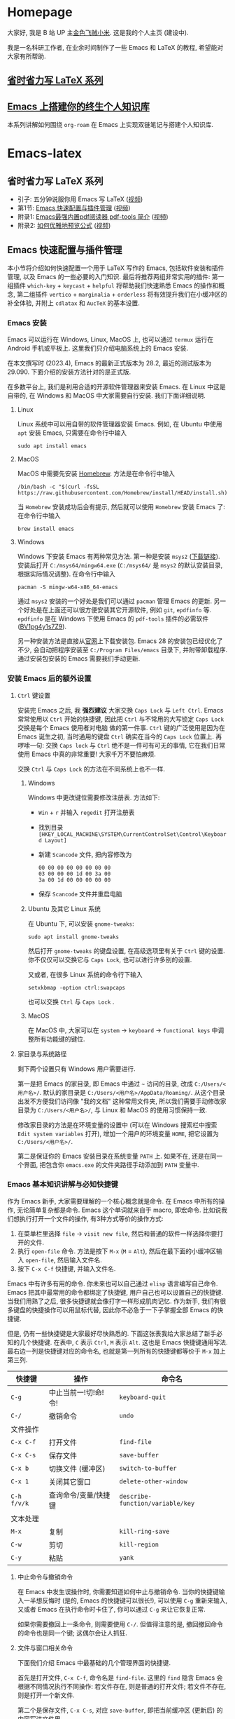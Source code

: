 #+HUGO_BASE_DIR: .
#+options: creator:nil author:nil

* Homepage
:PROPERTIES:
:EXPORT_FILE_NAME: _index
:EXPORT_HUGO_SECTION: /
:END:

大家好, 我是 B 站 UP 主[[https://space.bilibili.com/314984514][金色飞贼小米]]. 这是我的个人主页 (建设中).

我是一名科研工作者, 在业余时间制作了一些 Emacs 和 LaTeX 的教程, 希望能对大家有所帮助.
** [[#easy-latex-writing][省时省力写 LaTeX 系列]]

** [[#PKM-main][Emacs 上搭建你的终生个人知识库]]
本系列讲解如何围绕 =org-roam= 在 Emacs 上实现双链笔记与搭建个人知识库.


* Emacs-latex
:PROPERTIES:
:EXPORT_HUGO_SECTION: /ELatex
:END:
** 省时省力写 LaTeX 系列
:PROPERTIES:
:EXPORT_FILE_NAME: easy-latex-writing
:CUSTOM_ID: easy-latex-writing
:END:
- 引子: 五分钟说服你用 Emacs 写 LaTeX ([[https://www.bilibili.com/video/BV1Xk4y1a7Gp/][视频]])
- 第1节: [[#emacs-setup][Emacs 快速配置与插件管理]] ([[https://www.bilibili.com/video/BV1nm4y117gn/][视频]])
- 附录1: [[#easy-latex-writing-ap01-pdf-tools][Emacs最强内置pdf阅读器 pdf-tools 简介]] ([[https://www.bilibili.com/video/BV1pg4y1s7Z9/][视频]])
- 附录2: [[#easy-latex-writing-ap02-prettify][如何优雅地预览公式]] ([[https://www.bilibili.com/video/BV1tv4y1V7xY/][视频]])
 
** Emacs 快速配置与插件管理 
:PROPERTIES:
:EXPORT_FILE_NAME: easy-latex-writing-ep01-basic-setup-and-package-management
:CUSTOM_ID: emacs-setup
:END:

本小节将介绍如何快速配置一个用于 LaTeX 写作的 Emacs, 包括软件安装和插件管理, 以及 Emacs 的一些必要的入门知识. 最后将推荐两组非常实用的插件: 第一组插件 =which-key= + =keycast= + =helpful= 将帮助我们快速熟悉 Emacs 的操作和概念, 第二组插件 =vertico= + =marginalia= + =orderless= 将有效提升我们在小缓冲区的补全体验, 并附上 =cdlatax= 和 =AucTeX= 的基本设置.

*** Emacs 安装
Emacs 可以运行在 Windows, Linux, MacOS 上, 也可以通过 =termux= 运行在 Android 手机或平板上. 这里我们只介绍电脑系统上的 Emacs 安装.

在本文撰写时 (2023.4), Emacs 的最新正式版本为 28.2, 最近的测试版本为 29.090. 下面介绍的安装方法针对的是正式版.

在多数平台上, 我们是利用合适的开源软件管理器来安装 Emacs. 在 Linux 中这是自带的, 在 Windows 和 MacOS 中大家需要自行安装. 我们下面详细说明.

**** Linux
Linux 系统中可以用自带的软件管理器安装 Emacs. 例如, 在 Ubuntu 中使用 =apt= 安装 Emacs, 只需要在命令行中输入
#+begin_src shell
  sudo apt install emacs 
#+end_src
**** MacOS
MacOS 中需要先安装 [[https://brew.sh/][Homebrew]]. 方法是在命令行中输入
#+begin_src shell
 /bin/bash -c "$(curl -fsSL https://raw.githubusercontent.com/Homebrew/install/HEAD/install.sh)"
#+end_src
当 =Homebrew= 安装成功后会有提示, 然后就可以使用 =Homebrew= 安装 Emacs 了: 在命令行中输入
#+begin_src shell
 brew install emacs
#+end_src
**** Windows
Windows 下安装 Emacs 有两种常见方法. 第一种是安装 =msys2= ([[https://www.msys2.org/][下载链接]]). 安装后打开 =C:/msys64/mingw64.exe= (=C:/msys64/= 是 =msys2= 的默认安装目录, 根据实际情况调整). 在命令行中输入
#+begin_src shell
  pacman -S mingw-w64-x86_64-emacs
#+end_src
通过 =msys2= 安装的一个好处是我们可以通过 =pacman= 管理 Emacs 的更新. 另一个好处是在上面还可以很方便安装其它开源软件, 例如 =git=, =epdfinfo= 等. =epdfinfo= 是在 Windows 下使用 Emacs 的 =pdf-tools= 插件的必需软件 ([[https://www.bilibili.com/video/BV1pg4y1s7Z9/][BV1pg4y1s7Z9]]).

另一种安装方法是直接从[[http://ftp.gnu.org/gnu/emacs/windows/emacs-28/][官网]]上下载安装包. Emacs 28 的安装包已经优化了不少, 会自动把程序安装至 =C:/Program Files/emacs= 目录下, 并附带卸载程序. 通过安装包安装的 Emacs 需要我们手动更新.
*** 安装 Emacs 后的额外设置
**** ~Ctrl~ 键设置
安装完 Emacs 之后, 我 *强烈建议* 大家交换 ~Caps Lock~  与 ~Left Ctrl~. Emacs 常常使用以 ~Ctrl~ 开始的快捷键, 因此把 ~Ctrl~ 与不常用的大写锁定 ~Caps Lock~ 交换是每个 Emacs 使用者对电脑 做的第一件事. ~Ctrl~ 键的广泛使用是因为在 Emacs 诞生之初, 当时通用的键盘 ~Ctrl~ 确实在当今的 ~Caps Lock~ 位置上. 再啰嗦一句: 交换 ~Caps lock~ 与 ~Ctrl~ 绝不是一件可有可无的事情, 它在我们日常使用 Emacs 中真的非常重要! 大家千万不要怕麻烦.

交换 ~Ctrl~ 与 ~Caps Lock~ 的方法在不同系统上也不一样.
***** Windows
Windows 中更改键位需要修改注册表. 方法如下:
- ~Win~ + ~r~ 并输入 =regedit= 打开注册表
- 找到目录 =[HKEY_LOCAL_MACHINE\SYSTEM\CurrentControlSet\Control\Keyboard Layout]=
- 新建 =Scancode= 文件, 把内容修改为
  #+begin_src
   00 00 00 00 00 00 00 00
   03 00 00 00 1d 00 3a 00 
   3a 00 1d 00 00 00 00 00
  #+end_src
- 保存 =Scancode= 文件并重启电脑
***** Ubuntu 及其它 Linux 系统
在 Ubuntu 下, 可以安装 =gnome-tweaks=: 
#+begin_src shell
 sudo apt install gnome-tweaks
#+end_src
然后打开 =gnome-tweaks= 的键盘设置, 在高级选项里有关于 ~Ctrl~ 键的设置. 你不仅仅可以交换它与 ~Caps Lock~, 也可以进行许多别的设置.

又或者, 在很多 Linux 系统的命令行下输入
#+begin_src shell
  setxkbmap -option ctrl:swapcaps
#+end_src
也可以交换 ~Ctrl~ 与 ~Caps Lock~ .
***** MacOS 
在 MacOS 中, 大家可以在 =system= -> =keyboard= -> =functional keys= 中调整所有功能键的键位.
**** 家目录与系统路径
剩下两个设置只有 Windows 用户需要进行.

第一是把 Emacs 的家目录, 即 Emacs 中通过 =~= 访问的目录, 改成 =C:/Users/<用户名>/=. 默认的家目录是 =C:/Users/<用户名>/AppData/Roaming/=. 从这个目录出发不方便我们访问像 "我的文档" 这种常用文件夹, 所以我们需要手动修改家目录为 =C:/Users/<用户名>/=, 与 Linux 和 MacOS 的使用习惯保持一致.

修改家目录的方法是在环境变量的设置中 (可以在 Windows 搜索栏中搜索 =Edit system variables= 打开), 增加一个用户的环境变量 =HOME=, 把它设置为 =C:/Users/<用户名>/=.

第二是保证你的 Emacs 安装目录在系统变量 =PATH= 上. 如果不在, 还是在同一个界面, 把包含你 =emacs.exe= 的文件夹路径手动添加到 =PATH= 变量中. 

*** Emacs 基本知识讲解与必知快捷键
作为 Emacs 新手, 大家需要理解的一个核心概念就是命令. 在 Emacs 中所有的操作, 无论简单复杂都是命令.
Emacs 这个单词就来自于 macro, 即宏命令. 比如说我们想执行打开一个文件的操作, 有3种方式等价的操作方式:
1. 在菜单栏里选择 =file= -> =visit new file=, 然后和普通的软件一样选择你要打开的文件.
2. 执行 =open-file= 命令. 方法是按下 ~M-x~ (~M~ = ~Alt~), 然后在最下面的小缓冲区输入 =open-file=, 然后输入文件名.
3. 按下 ~C-x C-f~ 快捷键, 并输入文件名.

Emacs 中有许多有用的命令. 你未来也可以自己通过 =elisp= 语言编写自己命令. Emacs 把其中最常用的命令都绑定了快捷键, 用户自己也可以设置自己的快捷键. 当我们用熟了之后, 很多快捷键就会像打字一样形成肌肉记忆. 作为新手, 我们有很多键盘的快捷操作可以用鼠标代替, 因此你不必急于一下子掌握全部 Emacs 的快捷键.

但是, 仍有一些快捷键是大家最好尽快熟悉的. 下面这张表我给大家总结了新手必知的几个快捷键.
在表中, ~C~ 表示 ~Ctrl~, ~M~ 表示 ~Alt~. 这也是 Emacs 快捷键通用写法. 最右边一列是快捷键对应的命令名, 也就是第一列所有的快捷键都等价于 ~M-x~ 加上第三列. 
|-----------+------------------+--------------------------------|
| 快捷键      | 操作              | 命令名                           |
|-----------+------------------+--------------------------------|
| ~C-g~       | 中止当前一!切!命!令! | =keyboard-quit=                |
| ~C-/~       | 撤销命令           | =undo=                         |
|-----------+------------------+--------------------------------|
| 文件操作    |                  |                                |
| ~C-x C-f~   | 打开文件           | =find-file=                   |
| ~C-x C-s~   | 保存文件           | =save-buffer=                    |
| ~C-x b~     | 切换文件 (缓冲区)   | =switch-to-buffer=               |
| ~C-x 1~     | 关闭其它窗口        | =delete-other-window=            |
|-----------+------------------+--------------------------------|
| ~C-h f/v/k~ | 查询命令/变量/快捷键 | =describe-function/variable/key= |
|-----------+------------------+--------------------------------|
| 文本处理    |                  |                                |
| ~M-x~       | 复制              | =kill-ring-save=                 |
| ~C-w~       | 剪切              | =kill-region=                    |
| ~C-y~       | 粘贴              | =yank=                           |
|-----------+------------------+--------------------------------|
**** 中止命令与撤销命令
在 Emacs 中发生误操作时, 你需要知道如何中止与撤销命令. 当你的快捷键输入一半想反悔时 (是的, Emacs 的快捷键可以很长!), 可以使用 ~C-g~ 重新来输入, 又或者 Emacs 在执行命令时卡住了, 你可以通过 ~C-g~ 来让它恢复正常.

如果你需要撤回上一条命令, 则需要使用 ~C-/~. 但值得注意的是, 撤回撤回命令的命令也是同一个键; 这偶尔会让人抓狂. 
**** 文件与窗口相关命令
下面我们介绍 Emacs 中最基础的几个管理界面的快捷键.

首先是打开文件, ~C-x C-f~, 命令名是 =find-file=. 这里的 =find= 隐含 Emacs 会根据不同情况执行不同操作: 若文件存在, 则是普通的打开文件; 若文件不存在, 则是打开一个新文件.

第二个是保存文件, ~C-x C-s~, 对应 =save-buffer=, 即把当前缓冲区 (更新后) 的内容写进文件里.

大多数情况将缓冲区 (buffer) 等同于文件不会影响你的 Emacs 使用. 这里简单讲讲它们的不同. 文件存在于电脑硬盘上, 而 Emacs 的缓冲区只显示文件内容. 当你把文件内容读入缓冲区以后, 又在 Emacs 外修改了文件的内容, 缓冲区中的内容并不会改变, 除非你明确指示 Emacs 重新读取. 而在 Windows 中, 一个文件同时只能被一个 Windows 程序打开. Emacs 的缓冲区也不一定对应着文件, 在模式栏大家可以看到当前缓冲区的名字. 名字被两个 =*= 号包含的一般是非文件的缓冲区, 例如 =*Message*= 用于显示 Emacs 给用户的信息, 编译 LaTeX 时 =*Output*= 会存放编译输出结果等.

第三个命令是切换缓冲区/文件, ~C-x b~, 对应 =switch-to-buffer=. 执行后在最下方的小缓冲区会提示输入你想要切换的缓冲区名字, 默认是上一个显示的缓冲区, 直接回车就行.

在 Emacs 中同时显示多个缓冲区的方法是打开多个窗口 (window), 然后在每个窗口中显示一个缓冲区. 有时 Emacs 自动创建新的窗口, 例如展示帮助信息时. 新手最常用的操作是保留当前光标所在窗口, 而关掉其它所有窗口. 这可以通过, ~C-x 1~, 即 =delete-other-window= 实现. 我们可以用鼠标辅助我们在不同窗口间切换. 
**** 帮助命令
Emacs 中查询帮助信息的快捷键是 ~C-h <字母>~. 常用的有 ~C-h f~, 查询命令, ~C-h v~, 查询变量, 以及 ~C-h k~, 查询快捷键. 通常 ~C-h~ 命令会自动创建新的窗口显示帮助信息.  我们可以先把光标移到我们工作的缓冲区, 然后用 ~C-x 1~ 关闭掉帮助信息窗口. 注意此时帮助信息的缓冲区并没有关闭, 重新显示可以通过 ~C-x b~ 并查找以 =*help*= 命名的缓冲区. 

**** 复制/剪切/粘贴
Emacs 有自己一套复制/剪切/粘贴的快捷键: ~M-w~ / ~C-w~ / ~C-y~. 这和一般程序的 ~C-c~ / ~C-x~ / ~C-v~ 不同, 需要大家习惯. 所有复制或剪切的内容都会进入一个叫 =kill-ring= 的地方, 它相当于一个剪粘版的历史记录. 粘贴快捷键 ~C-y~ 会粘贴最近一条记录, 如果你想访问之前的记录, 可以紧跟着 ~C-y~ 再按下一次或多次 ~M-y~. 

*** Emacs 插件管理
接下来我们介绍如何更好地管理 Emacs 插件. Emacs 插件也叫 Emacs 包 (package). 插件可以给我们带来更多的功能, 是 Emacs 使用中不可缺少的一环. 插件的安装和设置与其它的 Emacs 设置一样, 都放在 Emacs 的启动文件 =~/.emacs.d/init.el= 中. 关于插件安装与设置, 我推荐大家使用现在常用的 =use-package= 语法, 它的语法更简洁, 还可以很方便地自动安装插件.

Emacs 中下载新的插件可以通过不同的方式 (这也是由某些插件提供的). 常用的有两种, 一种是用内置的 =package.el=, 这个插件名字就叫 =package=, =.el= 后缀来自于 Emacs 的编程语言 Elisp.
第二种是用 =straight.el=. =package.el= 会从官方的插件库或镜像网站上下载新插件, 而 =straight= 用下载插件的源代码并编译, 一般是利用 =git= 从 =github= 上下载. 为了使用 =straight=, 你需要系统上已经安装了 =git= 程序, 并且能正常地访问 =github.com=. 以下我们介绍两种安装方式如何设置.

我们在 =package.el= 和 =straight.el= 的设置示例中都手动检查并安装了 =use-package=. Emacs 29 后 =use-package= 已经是内置插件, 相关代码可以省去. 
**** =package.el= 设置示例
以下我们提供了 =package.el= 的一个设置示例. 大家需要把如下代码放入设置文件 =./.emacs.d/init.el= 中.
#+begin_src elisp
    ;; -*- lexical-binding: t; -*-
    ;; 静态作用域声明必须放在首行
    ;; 把 Emacs 自动添加的代码放到 custom.el 中
    (setq custom-file (expand-file-name "custom.el" user-emacs-directory))
    ;;======================================== 
    ;; 使用 package.el 设置 Emacs 插件管理
    ;;======================================== 
    (require 'package) ; 加载 package.el
    (setq package-check-signature nil) ; 如果检查签名有问题可以加入这一行
    ;; 添加仓库位置
    (add-to-list 'package-archives '("melpa" . "http://melpa.org/packages/") t)
    (add-to-list 'package-archives '("melpa-stable" . "http://stable.melpa.org/packages/") t)
    ;; 国内用户也可以使用清华的镜像网站. 用下面的代码代替上面两行
    ;; (setq package-archives
    ;;       '(("gnu" . "http://mirrors.tuna.tsinghua.edu.cn/elpa/gnu/")
    ;;         ("nongnu" . "http://mirrors.tuna.tsinghua.edu.cn/elpa/nongnu/")
    ;;         ("melpa-stable" . "http://mirrors.tuna.tsinghua.edu.cn/elpa/stable-melpa/")
    ;;         ("melpa"  . "http://mirrors.tuna.tsinghua.edu.cn/elpa/melpa/")))
    ;; 刷新插件列表 
    (unless package-archive-contents
      (package-refresh-contents))
    ;; 自动安装 use-package. 在Emacs 29中已内置故可省略
    (unless (package-installed-p 'use-package)
      (package-install 'use-package))
    ;; 自动安装所有使用 use-package 声明的插件
    (require 'use-package-ensure)
    (setq use-package-always-ensure t)
    ;;======================================== 
    ;; Emacs 插件管理设置完毕
    ;;========================================


    ;;========================================
    ;; 这段代码放在最后, 加载 Emacs 自动设置的变量
    (if (file-exists-p custom-file) (load-file custom-file))
    ;;========================================
#+end_src
这段代码的第一部分启用了 =package.el=, 然后通过 =package-archives= 变量设置了下载插件的网址. 在国内也可以使用清华的软件源. 接下来 =package-refresh-contents= 刷新了插件列表. 然后我们自动检测 =use-package= 是否安装, 如果没有安装则自动下载安装. 最后, 我们设置了 =use-package-always-ensure= 变量为 =t=, 这样以后我们所有用 =use-package= 声明的插件都会自动安装.
**** =straight.el= 设置示例
=straight= 需要用 =git= 从 =github= 等网站上下载源码. 请再三确认 =git= 在系统路径上 (尤其是用 =msys2= 安装的 Windows 用户).

因为 =straight.el= 与 =package.el= 难以共存, 所以我们必须早早手动禁用内置的 =package.el=. 这必须修改一个我们平时很少用的文件 =.emacs.d/early-init.el=. 我们需要在 =early-init.el= 中加入
#+begin_src elisp
  ;; 在执行 init.el 前禁用 package.el
  (setq package-enable-at-startup nil)
#+end_src

接下来, 我们需要在 =init.el= 中加入以下代码:
#+begin_src elisp
  ;; -*- lexical-binding: t; -*-
  ;;========================================
  ;; 把 Emacs 自动添加的代码放到 custom.el 中
  (setq custom-file (expand-file-name "custom.el" user-emacs-directory))
  ;; 使用 straight.el 设置 Emacs 插件管理
  ;;======================================== 
  (defvar bootstrap-version)
  ;; 修复 Emacs 29 修改了 native-compile 相关变量导致的 bug
  (unless (version<= emacs-version "28.2")
    (setq straight-repository-branch "develop"))
  ;; 以下代码从 straight.el 主页 https://github.com/radian-software/straight.el 上复制 
  (let ((bootstrap-file
         (expand-file-name "straight/repos/straight.el/bootstrap.el" user-emacs-directory))
        (bootstrap-version 6))
    (unless (file-exists-p bootstrap-file)
      (with-current-buffer
          (url-retrieve-synchronously
           "https://raw.githubusercontent.com/radian-software/straight.el/develop/install.el"
           'silent 'inhibit-cookies)
        (goto-char (point-max))
        (eval-print-last-sexp)))
    (load bootstrap-file nil 'nomessage))

  (straight-use-package 'use-package) ; 用 straight.el 安装 use-package 声明的插件
  (setq straight-use-package-by-default t) ; 自动安装所有插件, 相当于加入 :straight t
  ;;======================================== 
  ;; Emacs 插件管理设置完毕
  ;;========================================

  ;;========================================
  ;; 这段代码放在最后, 加载 Emacs 自动设置的变量
  (if (file-exists-p custom-file) (load-file custom-file))
  ;;========================================
#+end_src
这里大部分的代码是 =straight.el= 的 =github= 主页上提供的下载与安装 =straight= 的代码, 然后再用 =straight= 安装 =use-package=. 最后我用把 =straight-use-package-by-default= 变量设为 =t=, 这是在使用 =straight= 时进行插件自动安装的设置.
*** 推荐插件
下面我给大家推荐两组非常实用的插件. 在进行好 =package.el= 或者 =straight.el= 的设置后 (注意: 不能同时使用), 安装与设置插件只需要把相关的 =use-package= 代码块复制到 =init.el= 即可. 而且在两个体系下的代码块基本是通用的.

我们之前也都设置了自动安装插件. 当你第一次执行 =init.el= 时 (通常是第一次重启 Emacs 的时候), Emacs 会自动检测你在 =init.el= 中声明的插件是否已经安装, 若没有则通过指定的方法 (=package.el= 或 =straight.el=) 自动下载安装. 如果大家在一台新的机器上使用 Emacs, 把 =init.el= 文件复制到新机器上就可以直接获得一模一样的使用体验!

你也可以在修改完 =init.el= 后, 执行 ~M-x eval-buffer~ 命令手动加载新加的 =use-package= 代码块.

在复制代码块中最常见的问题是某个地方在复制的过程中漏了括号. 大家已经发现 elisp 语言中括号是必须配对的. 我们可以在修改 =init.el= 后手动的用 ~M-x match-paren~ 检查括号是否匹配. 如果有不匹配的括号, 那么光标就会跳过没有匹配成功的括号上, 否则这个命令不会用任何效果.

**** 插件组合1: 更多的帮助信息
我们首先介绍 =which-key= + =keycast= + =helpful=. 安装代码如下
#+begin_src elisp
  (use-package which-key
    :custom (which-key-idle-delay 0.5) ; 延迟时间, 以秒为单位
    :config (which-key-mode)) ; 启用 which-key 模式

  (use-package keycast
    :config (keycast-header-line-mode 1)) ; 在标题显示
  
  (use-package helpful
    :bind
    ;; 重新定向 C-h 开始的命令
    (([remap describe-function] . #'helpful-callable)
     ([remap describe-variable] . #'helpful-variable)
     ([remap describe-key] . #'helpful-key)
     ([remap describe-command] . #'helpful-command)
     ([remap describe-symbol] . #'helpful-symbol)
     ("C-h C-d" . #'helpful-at-point)
     ("C-h F" . #'helpful-function)))
#+end_src

=which-key= 可以在按下快捷键的时候自动提示你接下来可能的快捷键. 比如按下 ~C-h~, 就会提示接下来你按 ~v~, ~f~, ~k~ 等可以查看哪种类型的帮助. 如果把鼠标悬停在选项上也会在浮窗中显示对应命令的帮助. 

=keycast= 则会显示当前你使用的快捷键及对应的命令名. 它有4种显示的位置. 代码中我们选择在 =headrer-line= , 也就是 Emacs 窗口的最上方显示. 如果大家想在别的地方显示, 比如模式栏, 可以把 =(keycast-header-line-mode 1)= 改成 =(keycast-mode-line-mode 1)=. 

这两个插件可以帮助新手快速熟悉 Emacs 的快捷键和命令. 对于老用户来说, 也可以帮你快速熟悉新安装的插件. 我自己平时也是常开的.

=helpful= 则优化了帮助界面的信息显示, 包括更多有用的信息和高亮.

**** 插件组合2: 更好的补全界面

在 Emacs 中输入命令或打开文件, 切换缓冲区等等都会用到小缓冲区补全. 第二组插件是针对小缓冲区补全的. 代码如下
#+begin_src elisp
  (use-package vertico ; 竖式展开小缓冲区
    :custom (verticle-cycle t)
    :config (vertico-mode))

  (use-package marginalia ; 更多信息
    :config (marginalia-mode))

  (use-package orderless ; 乱序补全
    :custom
    (completion-styles '(orderless basic))
    (completion-category-defaults nil)
    (completion-category-overrides '((file (styles partial-completion)))))
#+end_src

=vertico= 把每个补全选项放在单独的一行, 配合 =marginalia= 会在每个选项的右边加入更多相关信息.

在小缓冲区中输入时, 我们可以按 ~Tab~ 补全当前的输入. 加入 =vertico= 之后, 我们可以用 ~C-n~ 和 ~C-p~ 或者上下移动键来选择不同的补全选项. ~C-n~ 和 ~C-p~ 也是 Emacs 中上下移动光标的快捷键.

最后的 =orderless= 允许我们在小缓冲区补全时忽略单词的顺序. 例如, 如果我们输入 ~M-x~, 想要匹配 =find-file= 命令, 在默认情况下必须先输入 =find=, 再输入 =file= 才能找到 =find-file=. 如果你用了 =orderless=, 则可以通过 =file find= 找到, 或者部分的单词 =fil fin <tab>= 找到. 

*** 基本的 =cdlatex= + =AucTeX= 设置
最后我们提供一个简单可用的 =cdlatex= 和 =AucTeX= 设置. 大家只要把这段代码复制进 =init.el= 就可以实现视频[[https://www.bilibili.com/video/BV1Xk4y1a7Gp/][五分钟说服你用Emacs写LaTeX]]中的大部分功能.
#+begin_src elisp
  (defun my/latex-hook ()
    (turn-on-cdlatex) 
    (turn-on-reftex)) 
  (use-package cdlatex
    :load-path "lisp/" ; 需要手动从网盘或 https://github.com/cdominik/cdlatex/blob/master/cdlatex.el 下载 cdlatex.el 文件, 并置于 ~/.emacs.d/lisp/ 文件夹下
    ;; 若使用 straight, 注释前一行, 并取消下一行注释:
    ;; :straight (:host github :repo "cdominik/cdlatex" )
    )
  (use-package tex
    :ensure auctex
    ;; 若使用 straight, 注释前一行, 并取消下一行注释:
    ;; :straight auctex
    :custom
    (TeX-parse-self t) ; 自动解析 tex 文件
    (TeX-PDF-mode t) 
    (TeX-DVI-via-PDFTeX t)
  :config 
    (setq-default TeX-master t) ; 默认询问主文件
    (add-hook 'LaTeX-mode-hook 'my-latex-hook)) ; 加载LaTeX模式设置
#+end_src

这个基本设置不一定能实现 =pdf= 正向或反向搜索, 因为这取决于操作系统与 =pdf= 阅读器. 如果你想在 Emacs 中获得统一的 =pdf= 体验, 可以考虑使用 =pdf-tools= (见视频 [[https://www.bilibili.com/video/BV1pg4y1s7Z9/][BV1pg4y1s7Z9]]).

关于 =cdlatex= 的安装, 要注意的是, 它并不在任何的软件源时. 如果使用 =package.el=, 你需要手动下载这个文件 (=github= 或者我网盘里的备份), 并用 ~:load-path~ 关键字指定文件的目录. 如果是 =straight=, 则需要我们指定 =github= 源码的网址.

=AucTeX= 是通过 =use-package tex= 激活的. 因为不同名的问题, 我们要额外加入 =:ensure auctex= 或 =:straight auctex=. 另外, 其实 Emacs 已经内置了 =AucTeX=, 但不一定是最新版本, 我们这里的 =use-package= 则会把它更新到最新版.

*** 有用的链接
- Emacs 官网: https://www.gnu.org/software/emacs/
- 我的坚果云分享: https://www.jianguoyun.com/p/DTiBwxMQ856tCxiflP0E
- 我的 Emacs 设置: https://gitee.com/mickey991/emacs-latex/tree/master/my-emacs-config 






** Emacs
:PROPERTIES:
:EXPORT_FILE_NAME: easy-latex-writing-ep02-math-symbol-and-modify
:CUSTOM_ID:  easy-latex-writing-ep02-math-symbol-and-modify
:END:

大家好, 我是小米, 欢迎大家来到我的省时省力写 LaTeX 系列. 本期我们开始介绍 Emacs 的 =cdlatex= 插件. 这次讲解如何使用 =cdlatex= 快速插入数学字母, 符号和字体的功能, 以及如何自定义新的快捷键. 
*** AucTeX 和 cdlatex 基本设置
Emacs 中的 LaTeX 编辑主要是依赖 =AucTeX= 和 =cdlatex= 这两个插件. =AucTeX= 提供了编辑 LaTeX 的基本功能, 而 =cdlatex= 主要提供了大量简化和易设置的输入方式.  为了安装并在 LaTeX 编辑时启用这两个插件, 我们需要在 =init.el= 中加入代码:
#+begin_src elisp
  (defun my/latex-hook ()
    (turn-on-cdlatex) 
    (turn-on-reftex))

  (use-package tex
    :ensure auctex
    ;; 若使用 straight, 注释前一行, 并取消下一行注释:
    ;; :straight auctex
    :custom
    (TeX-parse-self t) ; 自动解析 tex 文件
    (TeX-PDF-mode t) 
    (TeX-DVI-via-PDFTeX t)
    :config 
    (setq-default TeX-master t) ; 默认询问主文件
    (add-hook 'LaTeX-mode-hook 'my/latex-hook)) ; 加载LaTeX模式钩子

  (use-package cdlatex
    :after tex ; 保证 cdlatex 在 auctex 之后加载
    :load-path "lisp/" ; 需要手动从网盘或 https://github.com/cdominik/cdlatex/blob/master/cdlatex.el 下载 cdlatex.el 文件, 并置于 ~/.emacs.d/lisp/ 文件夹下
    ;; 若使用 straight, 注释前一行, 并取消下一行注释:
    ;; :straight (:host github :repo "cdominik/cdlatex" )
    )
#+end_src

使用 =straight.el= 的用户需要根据注释内容适当调整. 在 =(use-package cdlatex ...)= 中我们指定了 =:after tex=, 是为了保证 =cdlatex= 在 =auctex= 之后加载. 把 =cdlatex= 代码块置于 =auctex= 之后也实现了相同效果; 而加了这一行后, 代码块次序可以随意调整.

=LaTeX-mode-hook= 是我们打开 LaTeX 文件时需要加载的设置, 这里我们定义了一个新的函数 =my/latex-hook= (名字可随意), 这样方便我们日后加入更多的功能. 函数的第一行 =(turn-on-cdlatex)= 就是打开 =tex= 文件时加载 =cdlatex= 的命令.

成功设置后, 当我们打开 =tex= 文件时, 大家应当可以看到模式栏中的 =LaTeX/P= 和 =CDL=, 就表示加载了 =AucTeX= 和 =cdlatex=. 通过 ~C-h m~ (~m~ 表示 =mode=) 可以查看当前加载的所有主要模式和次要模式.

*** 数学符号输入 
这里的数学符号也包括各种非拉丁字母如 =\alpha=, =\aleph= 等. 输入方法是用反引号 (~Tab~ 上方) 加另一个键组成的快捷键输入. 
**** 插入希腊字母
希腊字母可以用 ~\`~ + 对应拉丁字母插入, 包括大小写. 例如
- ~\`~ + ~a~: =\alpha=
- ~\`~ + ~b~: =\beta=
- ~\`~ + ~g~: =\gamma=
- ~\`~ + ~G~: =\Gamma=
- ~\`~ + ~S~: =\Sigma=

如果你不熟悉希腊字母对应的拉丁字母, 没有关系, 只要在按下 ~\`~ 后稍稍停顿, 就会弹出一个提示界面.
大家刚开始使用时可以多查看这个提示界面. 
**** 数学符号
大家在提示界面可以看到, 除了希腊字母以外, 我们还可以用同样的方法快速插入数学符号. =cdlatex= 预置了很多好记的默认设置. 例如, ~\`~ + ~8~ 插入 =\infty=, 因为数字8放平就是无穷, 又如, ~\`~ + ~*~ 插入 =\times= 乘号, ~\`~ + ~+~ 插入 =\cup= (并集), ~\`~ + ~>~ 插入 =\rightarrow= (右箭头) 等.
**** 第二和第三层目录
=cdlatex= 中连续按下两次反引号 ~\`~ 可以打开第二层目录. 第二层通常用于希腊字母的变体, 如
- ~\`e~ 插入 =\epsilon=, ~\`\`e~ 插入 =\varepsilon=
- ~\`r~ 插入 =\rho=, ~\`\`r~ 插入 =\varrho=
又或者是一些类似的符号, 如
- ~\`>~ 插入 =\rightarrow=, ~\`\`>~ 插入 =\longrightarrow=
或者是多个符号最直观的快捷键相同, 但是频率最高的放在第一层, 频率低的放在第二层, 如
- ~\`d~ 插入 =\delta=, ~\`\`d~ 插入 =\partial= (求偏导符号)

这个目录还有第3层, 这里绑定的快捷键就更少了. 默认的是一些数学函数的符号, 如 =\sin=, =\exp= 等
**** 如何插入 LaTeX 左双引号 =``=
反引号在 LaTeX 中写作几乎不会用到, 除了用于左双引号 =``= (LaTeX 的右双引号是 =''= ). 这很好解决: 在 AucTeX 默认设置下, 第一个输入的双引号 ~"~ 会自动转换成为 ~``~ 插入, 第二个输入的双引号 ~"~ 会转换为 =''= . 例如, ~"word"~ 将插入 =``word''=.

当然, 你也可以把反引号修改成其它的键, 但是既然无须担心双引号输入的问题, 我觉得改的意义不大. 反引号已经是很好的选择. 
*** 自定义数学符号快捷键
Emacs 的最大优势就是我们可以自由地设置. 前面反引号 ~\`~ 触发的快捷输入, 我们也可以添加自己需要的符号或调整已有的设置.

这里的所有设置保存在一个叫 =cdlatex-math-symbol-alist= 的变量中. 我们接下来讲解在 Emacs 如何设置一个变量, 保存设置以及加载设置. 这对其它的变量也是一样.

**** 打开设置界面
虽然所有的变量设置都可以通过 =init.el= 里面的 =(setq ...)= 语句完成, 对于 =cdlatex-math-symbol-alist= 这种结构非常复杂的变量, 新手还是建议用 Emacs 自带的设置界面.

打开一个变量的设置界面主要有两种方式 (以 =cdlatex-math-symbol-alist= 为例)
1. 通过 =customize-variable= 命令:
   ~M-x customize-variable RET M-x cdlatex-math-symbol-alist RET~
2. 从变量的帮助界面进入设置界面:
    ~C-h v cdlatex-math-symbol-alist RET~ 并点击 =Customize=

**** 设置实例
我们想调换 ~\`e~ 和 ~\`\`e~ 原本的快捷键设置, 即实现如下效果:  ~\`e~ 插入 =\varepsilon=, ~\`\`e~ 插入 =\epsilon=. (这么做的原因是 =\varepsilon= 更常用).

1. 打开 =cdlatex-math-symbol-alist= 的设置界面
2. 点击 ~INS~ 插入一个新条目
3. 在 =character= 后输入 =e=
4. 在 =Repeat= 后按 ~INS~, 新插入的一行输入 =\varepsilon=
5. 在 =Repeat= 后按 ~INS~, 新插入的一行输入 =\epsilon=

这就完成了基本设置. 如果大家想绑定 ~\`\`\`e~ 和 ~\`\`\`\`e~ 等, 只需要再加入新的行以及你需要的 LaTeX 宏命令即可.

这里因为 ~\`e~ 已经在 =cdlatex= 的默认设置中, 所以我们是覆盖了原有设置. 你可以在一开始的按下 ~\`~ 的提示界面中看到默认设置, 或者通过查看变量 =cdlatex-math-symbol-alist-default=.

**** 保存与加载设置
设置完毕我们会点击 =Apply and Save=.
- =Apply=: 改变了当前 =cdlatex-math-symbol-alist= 的値, 重启 Emacs 后失效
- =Save=: 保存设置, 重启后仍生效.

但是已经打开的 =tex= 文件是看不到更新的设置的. 想要重新加载 =cdlatex= 的设置. 这有3种方法:
1. 重启 Emacs
2. 一个是打开新的 =tex= 文件
3. 在原来的 =.tex= 文件缓冲区, 按下 ~C-c C-n~.

第三种方法可以刷新 =LaTeX= 模式设置, 也适用于其它与 =cdlatex= 的设置. 此时, 大家按下反引号 ~\`~ 就可以看到更新后的列表了.
**** 怎么选择快捷键
原则上这个机制可以插入任意的数学表达式, 如 =\stackrel{\mathrm{a.s.}}{==}=, 但是建议只绑定原子化的数学符号. 复杂的表达式更适合用 =cdlatex= 的命令补全功能.

快捷键要易记, 直观, 凭你的第一感觉就能找到. 否则不能提高输入速度. 大家也可以查看默认的设置寻找灵感. 反例就是把左箭头 =\leftarrow= 绑到 ~\`>~ 上.

如果一个键上绑定了多层快捷键, 要考虑不同命令使用的频率, 把最常用的放在第一层, 次常用的放在第二层, 依此类推. 像上面的 =\epsilon= 和 =\varepsilon= 的例子.

你也可以绑定自己定义的宏命令. 例如, 我的 ~\`e~ 绑定的是 =\eps=, 而在我的 LaTeX 文档引言区中会定义 =\newcommand{\eps}{\varepsilon}=. 这样的好处可以提高代码的可读性, 方便交流. 毕竟你的导师, 你的合作者未必用 Emacs, 长长的 =\varepsilon= 会让人眼花. 但是我输入时想到的是希腊字母 epsilon 就应该用 ~\`e~ 输入.

这里有很大的发挥空间, 因为第二层和第三层基本都是空的, 每个键还分大小写, 可以自由设置100多个快捷键. 所以尽情发挥吧.

*** 数学字体修饰
**** 数学字体
 =cdlatex= 还可以快速插入不同的数学字体, 像 =\mathrm{}=, =\mathbf{}= 等等.
 例如, 我们常常用粗体 R 表示实数域, 也就是 =\mathbf{R}=. 我们可以按3个键完成输入: ~R~ + ~'~ + ~b~
 - ~R~: 输入字母 R
 - ~'~ (单引号): 打开数学字体列表. 作用相当于前面的 ~\`~
 - ~b~: 在字母 R 外面插入表示粗体的 LaTeX 宏命令 =\mathbf{}=

 按单引号 ~'~ 默认会改变前一个字母的字体, 也包括希腊字母, 但只是前面一个字母. 例:
 - ~\`a'b~ 插入 =\mathbf{\alpha}=
 - ~ab'b~ 插入 =a\mathbf{b}=.

 如果需要改变多个字母的字体可以先选择字体, 再输入文本. 这就是第二种方法. 但是输入单引号时前面要是空格或者 =$=, ={= 这种功能性字符. 例: 
 - ~$'babc~ 插入 =$\mathbf{abc}$=.
 - ~$a'bc~ 插入 =$\mathbf{a}c$=. 
 可以用于改变多个字符的字体.
**** 其它修饰
 这种插入方式也可以推广到一切 LaTeX 宏命令 + 一对花括号内一段文本的结构. 除了像 =\mathbf{}=, =\mathrm{}= 这种数学字体, 还可以输入
 - 数学公式中对字母的其它修饰, 如
   - ~'>~ 插入 =\vec{}=
   - ~'^~ 插入 =\hat{}=
   - ~'-~ 插入 =\bar{}=
   这里默认的快捷捷非常直观, 大家也可以按下单引号 ='= 稍等以查看提示界面.
 - 非数学公式中的文本字体, 如
   - ~'b~ 插入 =\textbf{}=
   - ~'i~ 插入 =\textit{}=

这里同样的 ~'b~, 用在数学公式内就是 =\mathbf{}=, 用在文本中就是 =\textbf{}=. =cdlatex= 会自动检测当前环境是否为数学环境.
**** 嵌套修饰
触发字体修饰的第三种方法是选先高亮选中一段文本, 再选择修饰. 例如, 选中数学环境外的 =blabla=, 然后按 ~'b~, 则 =blabla= 会变成 =\textbf{blabla}=. 如果 =blabla= 在数学环境内, 则变成 =\mathbf{blabla}=

第一种方法只能修饰一个字母, 所以嵌套修饰只能使用第二种或第三种方法. 例:
- ~'-'bR~ 插入 =\bar{\mathbf{R}}=.
- ~R'b~ 插入 =\mathbf{R}=, 然后高亮选中按下 ~'-~, 变成 =\bar{\mathbf{R}}=

*** 自定义字体修饰
这里需要设置的变量是 =cdlatex-math-modify-alist=. 打开设置界面的方法和前面一样, 输入
~M-x customize-variable RET cdlatex-math-modify-alist RET~

现在我们举一个例子. 假设我们想用 ~'t~ 在数学公式中插入空心粗体 =\mathbb{}=. 操作如下
- 打开 =cdlatex-math-modify-alist= 设置界面
- 点击 ~INS~ 新建一个条目
- 第一行 =character= 输入 ~t~
- 第二行: =\mathbb=
- 第三行: 保持空白, 因为文本模式下没有空心粗体, 或者输入 =\text=, 这是 =cdlatex= 的默认设置.
- 第四行: =Type= 改成 =command=. 两种方式几乎等价但是 =command= 现在更常用.
- 第五, 第六行: 不变

我们修改完之后, 按 =Apply and Save= 保存, 然后在 =tex= 文件缓冲区中用 ~C-c C-n~ 刷新设置, 这样我们在数学环境中按下 ~'~ 就能插入空心粗体 =\mathbb{}= 了.

*** =customize-variable= 设置保存位置
我们的 =init.el= 设置里面有这样两行:
  #+begin_src elisp
    (setq custom-file (expand-file-name "custom.el" user-emacs-directory))
    ;; .....
    ;; .....
    (if (file-exists-p custom-file) (load-file custom-file))
  #+end_src
这样 Emacs 会把通过 =customize-variable= 设置的变量保存在我们自定义的 =custom.el= 的文件中. 内容大概像这样:
#+begin_src elisp
  (custom-set-variables
   ;; custom-set-variables was added by Custom.
   ;; If you edit it by hand, you could mess it up, so be careful.
   ;; Your init file should contain only one such instance.
   ;; If there is more than one, they won't work right.
   '(cdlatex-math-modify-alist '((116 "\\mathbb" "" t nil nil)))
   '(cdlatex-math-symbol-alist '((101 ("\\varepsilon" "\\epsilon")))))
  ;; ......
#+end_src
这里包含了我们前面对 =cdlatex-math-modify-alist= 和 =cdlatex-math-symbol-alist= 的设置.

如果没有特别的设置, =customize-variable= 设置的变量默认会由 Emacs 保存到 =init.el= 文件的最后. 我们的设置可以区分自己的设置和 Emacs 保存的设置.

当然, 你也可以手动把 =custom-set-variables= 中的内容用 =(setq ...)= 语句写在你的 =init.el= 当中, 尤其可以放在相应插件的 =use-package= 代码块中. 这样的好处是方便单独管理每个插件的设置, 并且利用 =use-package= 的延迟加载功能加快打开 Emacs 的时间. 当我们的 =cdlatex= 设置很长的时候, 这样做可以把 Emacs 的启动时间从10多秒减少到1秒以下. 大家可以在熟悉了 Emacs 的设置后再做尝试, 新手不推荐这么做. 

*** 总结
Emacs 中的 =cdlatex= 插件利用反引号 ~\`~ 和单引号 ~'~ 开始的快捷键可以快速插入数学字母, 符号和字体. 我们可以通过设置 =cdlatex-math-symbol-alist= 和 =cdlatex-math-modify-alist= 这两个变量修改和增加自己喜欢的快捷键.

在下期视频中我们将介绍 =cdlatex= 中 ~Tab~ 的命令/模板补全功能. 它可以帮助我们输入一些更复杂的宏命令, 或者插入环境模板等等.
** Emacs最强内置pdf阅读器 pdf-tools 简介
:PROPERTIES:
:EXPORT_FILE_NAME: easy-latex-writing-ap01-pdf-tools
:CUSTOM_ID: easy-latex-writing-ap01-pdf-tools
:END:
*** 使用 =pdf-tools= 的理由
在用 Emacs 编写 LaTeX 文档的过程中, 你是否...
- 预览 pdf 需要来回在编辑器和 pdf 阅读器之间切换?
- pdf 阅读器想实现一些新功能? 
- 想给 pdf 阅读器的常用功能定义新的快捷键?

又或者, 你想用 Emacs 做读书笔记, 需要同时:
- 输入大量的数学符号
- 对 pdf 文件进行批注
- 同步 Emacs 笔记文件和 pdf 文件批注的位置

=pdf-tools= 可以完美实现这些目标.

*** =pdf-tools= 的优点
与 =DocView= (Emacs 中内置的 pdf 阅读器) 比较
- =DocView=: 不清晰, 阅读效果差, 读取速度慢
- =pdf-tools=:
  - 速度快, 图片渲染效果好
  - 正常鼠标操作 + 大量 (可自定义) 快捷键

*** 演示
**** 功能:
- 基础的 pdf 阅读功能应有尽有, 包括超链接跳转和返回, 展开目录等
- 与 =auctex= 配合使用, 支持对编译后 pdf 进行正向/反向搜索
- pdf 批注, 高亮, 下划线 (可保存在 pdf 文件上)

**** 使用场景
- 编写 =latex= 文档
- 配合 =org-noter= 在 pdf 上做读书笔记
*** 安装流程
分为两部分
**** Emacs 包的安装
- 保证 =melpa-stable= 在 Emacs 包的列表中
  可以通过查看 =package-archives= 变量进行确认
  #+begin_src elisp
    (require 'package) ;; Emacs 包管理器
    (setq package-check-signature nil) ;; 如果有签名验证问题, 可以设置不检查签名
    (setq package-archives '(("elpa" . "http://tromey.com/elpa/")
                             ("melpa-stable" . "https://stable.melpa.org/packages/") ;; 下载 pdf-tools 只需要这个
                             ("melpa" . "https://melpa.org/packages/")
                             ("gnu" . "http://elpa.gnu.org/packages/"))) 
  #+end_src
- 用 ~M-x package-list-package~ 打开 Emacs 包的列表 
- 用 ~C-s pdf-tools~ 找到 =pdf-tools=
- 安装 =melpa-stable= 版本  (2023.3: =melpa= 版本仍有 bug)
**** =epdfinfo.exe= 的安装
=epdfinfo.exe= 及其它一些依赖文件 (例如 ~libpopper-<version>.dll~) 可以帮助 Emacs 读取 pdf 文件

两种方法
- 把预编译好的文件直接放进 Emacs 的安装目录 (将上传一个可用的版本:   https://www.jianguoyun.com/p/DTiBwxMQ856tCxiflP0EIAA)
- 利用 =msys2=
*** 用 =msys2= 安装 =epdfinfo=
**** 什么是 =msys2=?
可以将许多开源程序本地化编译为 Windows 程序的平台

优点
- 软件管理和升级方便
- Emacs 一些高阶功能依赖的不少开源程序都能在上面下载 
- 其它可以安装的开源软件:
  =Git=, =Emacs=, =texlive=, =gcc=, =python= ...
**** 步骤
- 到 =msys2= 官网上 [[https://www.msys2.org/]] 下载安装程序 =msys2-x86_x64-<date>.exe=. 默认安装目录为 =C:/msys64/=.
- 打开 =C:/msys64/= 下 =mingw64.exe=. 会弹出一个命令行终端
- 在命令行终端中输入
  #+begin_src sh
    pacman -S mingw-w64-x86_64-emacs-pdf-tools-server
  #+end_src
  以上命令可以在[[https://packages.msys2.org/package/mingw-w64-x86_64-emacs-pdf-tools-server?repo=mingw64][这里]]找到.
- 确认并安装所有依赖包. 
- 安装完成后, 你应该能在 =C:\msys64\mingw64\bin= 中找到 =epdfinfo.exe=. 
- 将 =C:\msys64\mingw64\bin= 加入环境变量 =PATH=
*** 基本配置
**** 启动 =pdf-tools=
在 =init.el= 文件中加入
#+begin_src elisp
  (pdf-tools-install)
#+end_src

如果想延迟启动 (如打开 pdf 文件后再启动, 节省 Emacs 启动时间), 可以用下面的代码替换
#+begin_src elisp
  (pdf-loader-install)
#+end_src
**** 配合 =AucTeX= 使用的配置

保持不变的设置
#+begin_src elisp
  (setq TeX-PDF-mode t) 
  (setq TeX-source-correlate-mode t) ;; 编译后开启正反向搜索
  (setq TeX-source-correlate-method 'synctex) ;; 正反向搜索的执行方式
  (setq TeX-source-correlate-start-server t) ;; 不再询问是否开启服务器以执行反向搜索
#+end_src

使用 =Sumatra PDF= 的配置
#+begin_src elisp
  (setq TeX-view-program-list 
   '(("Sumatra PDF" ("\"C:/Program Files/SumatraPDF/SumatraPDF.exe\" -reuse-instance" (mode-io-correlate " -forward-search %b %n ") " %o"))))
  (assq-delete-all (quote output-pdf) TeX-view-program-selection)
  (add-to-list 'TeX-view-program-selection '(output-pdf "Sumatra PDF")
#+end_src

=pdf-tools= 的配置
#+begin_src elisp
  (setq TeX-view-program-selection '((output-pdf "PDF Tools"))) ;; 用pdf-tools 打开 pdf
  (add-hook 'TeX-after-compilation-finished-functions
            #'TeX-revert-document-buffer) ;; 在完成编译后刷新 pdf 文件
#+end_src
*** 操作与个性化: 移动
- 向下/上小滑动: 鼠标滚轮, ~C-n~ / ~C-p~ 
- 向下/上大滑动: ~<space>~ / ~S-<space>~
- 向后/前翻页: ~n~ / ~p~

我的设置: 尽量把移动绑定在左手 (~awsd~), 空出右手进行鼠标操作.
#+begin_src elisp
          (define-key pdf-view-mode-map
            "d" 'pdf-view-next-page-command) ;; 向后翻页
          (define-key pdf-view-mode-map
            "a" 'pdf-view-previous-page-command) ;; 向前翻页
          (define-key pdf-view-mode-map
            "s" 'pdf-view-scroll-up-or-next-page) ;; 向下滑动
          (define-key pdf-view-mode-map
            "w" 'pdf-view-scroll-down-or-previous-page) ;; 向上滑动
#+end_src

*** 操作与个性化: 批注
- 高亮: 右键菜单, 或 ~C-C C-a h~ (h=highlight)
- 直线下划线: 右键菜单, 或 ~C-c C-a u~ (u=underline)
- 波浪下划线: 右键菜单, 或 ~C-c C-a s~ (s=squiggly)
- 文字批注: 右键菜单, 或 ~C-c C-a t~ (t=text)
- 删除批注: 右键菜单, 或 ~C-c C-a D~ (d=delete)

我的设置:
#+begin_src elisp
  (require 'pdf-annot)
  (define-key pdf-annot-minor-mode-map (kbd "C-a a") 'pdf-annot-add-highlight-markup-annotation) ;; 高亮
  (define-key pdf-annot-minor-mode-map (kbd "C-a s") 'pdf-annot-add-squiggly-markup-annotation) ;; 波浪线
  (define-key pdf-annot-minor-mode-map (kbd "C-a u") 'pdf-annot-add-underline-markup-annotation) ;; 下划线
  (define-key pdf-annot-minor-mode-map (kbd "C-a d") 'pdf-annot-delete) ;; 删除

#+end_src
*** 操作与个性化: 文档跳转
- 展示目录: ~o~
  - 跳到目录位置: ~<enter>~ / ~M-<enter>~
- 关闭目录: ~q~
- 返回上一个位置: ~l~
- 跳到下一个位置: ~r~

这里重新绑定常用的返回功能 (小知识: 在 =Sumatra PDF= 里对应 ~Alt-<right>~)
#+begin_src elisp
  (require 'pdf-history)
  (define-key pdf-history-minor-mode-map "b" 'pdf-history-backward)
#+end_src
*** 操作与个性化: 放缩
- 放大/缩小: ~+~ / ~-~
- 放大到页宽/页高/屏幕: ~W~ / ~H~ / ~P~
- 重置: ~0~

打开 pdf 文件时自动放缩
#+begin_src elisp
    (add-hook 'pdf-view-mode-hook 'pdf-view-fit-width-to-window) ;; 自动放大到页宽
#+end_src
*** 其它可能出现的 bug
**** 无法进行高亮/划线等
这可能是安装了 2023 年后 =pdf-tools= 的版本导致的. 可以从 ~M-x package-list-package~ 界面中确认是从 =melpa-stable= 中安装的
**** 形同 =(invalid-function pdf-view-current-page)= 的错误信息
 这是因为在 28.x 以后的 Emacs 版本中会开启本地化编译 (native compilation), 而 =pdf-tools= 中有一些语法过时了, 在本地化编译时会报错. 如果这个 bug 不解决的话, 不影响 =pdf-tools= 的使用, 但是会稍微降低 pdf 渲染的速度.
- 如何确认你的 Emacs 版本支持本地化编译
用 ~C-h v <enter> system-configuration-options <enter>~ 查询, 如果变量包含字段 =--with-native-compilation=, 则说明当前版本支持本地化编译

本地化编译后的文件会放在 =.emacs.d/eln-cache/= 中, 以 =.elc= 结尾.
- 解决方法
如果在上面的目录下已经产生了 =pdf-*.elc= 文件, 请先删除.
  - 完全禁用本地化编译
   #+begin_src elisp
     (setq no-native-compile t)
   #+end_src
  - 只禁止 =pdf-tools= 的本地化编译
   #+begin_src elisp
     (setq native-comp-deferred-compilation-deny-list '(".*pdf.*"))
   #+end_src
*** 完整配置:
#+begin_src elisp
  (pdf-tools-install)

  (setq native-comp-deferred-compilation-deny-list '(".*pdf.*"))
  (setq TeX-view-program-selection '((output-pdf "PDF Tools"))) ;; 用pdf-tools 打开 pdf
  (add-hook 'TeX-after-compilation-finished-functions
            #'TeX-revert-document-buffer) ;; 在完成编译后刷新 pdf 文件

  (define-key pdf-view-mode-map "d" 'pdf-view-next-page-command) ;; 向后翻页
  (define-key pdf-view-mode-map "a" 'pdf-view-previous-page-command) ;; 向前翻页
  (define-key pdf-view-mode-map "s" 'pdf-view-scroll-up-or-next-page) ;; 向下滑动
  (define-key pdf-view-mode-map "w" 'pdf-view-scroll-down-or-previous-page) ;; 向上滑动

  (require 'pdf-annot)
  (define-key pdf-annot-minor-mode-map (kbd "C-a a") 'pdf-annot-add-highlight-markup-annotation) ;; 高亮
  (define-key pdf-annot-minor-mode-map (kbd "C-a s") 'pdf-annot-add-squiggly-markup-annotation) ;; 波浪线
  (define-key pdf-annot-minor-mode-map (kbd "C-a u") 'pdf-annot-add-underline-markup-annotation) ;; 下划线
  (define-key pdf-annot-minor-mode-map (kbd "C-a d") 'pdf-annot-delete) ;; 删除

  (require 'pdf-history)
  (define-key pdf-history-minor-mode-map "b" 'pdf-history-backward)

  (add-hook 'pdf-view-mode-hook 'pdf-view-fit-width-to-window) ;; 自动放大到页宽
#+end_src
*** 相关资源
- =pdf-tools= 的 =Github= 仓库: [[https://github.com/vedang/pdf-tools]] 
- =msys2= 官网 [[https://www.msys2.org/]]
- =epdfinfo.exe= 可用版本:  https://www.jianguoyun.com/p/DTiBwxMQ856tCxiflP0EIAA  

*** 使用 =pdf-tools= 的理由
在用 Emacs 编写 LaTeX 文档的过程中, 你是否...
- 预览 pdf 需要来回在编辑器和 pdf 阅读器之间切换?
- pdf 阅读器想实现一些新功能? 
- 想给 pdf 阅读器的常用功能定义新的快捷键?

又或者, 你想用 Emacs 做读书笔记, 需要同时:
- 输入大量的数学符号
- 对 pdf 文件进行批注
- 同步 Emacs 笔记文件和 pdf 文件批注的位置

=pdf-tools= 可以完美实现这些目标.

*** =pdf-tools= 的优点
与 =DocView= (Emacs 中内置的 pdf 阅读器) 比较
- =DocView=: 不清晰, 阅读效果差, 读取速度慢
- =pdf-tools=:
  - 速度快, 图片渲染效果好
  - 正常鼠标操作 + 大量 (可自定义) 快捷键

*** 演示
**** 功能:
- 基础的 pdf 阅读功能应有尽有, 包括超链接跳转和返回, 展开目录等
- 与 =auctex= 配合使用, 支持对编译后 pdf 进行正向/反向搜索
- pdf 批注, 高亮, 下划线 (可保存在 pdf 文件上)

**** 使用场景
- 编写 =latex= 文档
- 配合 =org-noter= 在 pdf 上做读书笔记
*** 安装流程
分为两部分
**** Emacs 包的安装
- 保证 =melpa-stable= 在 Emacs 包的列表中
  可以通过查看 =package-archives= 变量进行确认
  #+begin_src elisp
    (require 'package) ;; Emacs 包管理器
    (setq package-check-signature nil) ;; 如果有签名验证问题, 可以设置不检查签名
    (setq package-archives '(("elpa" . "http://tromey.com/elpa/")
                             ("melpa-stable" . "https://stable.melpa.org/packages/") ;; 下载 pdf-tools 只需要这个
                             ("melpa" . "https://melpa.org/packages/")
                             ("gnu" . "http://elpa.gnu.org/packages/"))) 
  #+end_src
- 用 ~M-x package-list-package~ 打开 Emacs 包的列表 
- 用 ~C-s pdf-tools~ 找到 =pdf-tools=
- 安装 =melpa-stable= 版本  (2023.3: =melpa= 版本仍有 bug)
**** =epdfinfo.exe= 的安装
=epdfinfo.exe= 及其它一些依赖文件 (例如 ~libpopper-<version>.dll~) 可以帮助 Emacs 读取 pdf 文件

两种方法
- 把预编译好的文件直接放进 Emacs 的安装目录 (将上传一个可用的版本:   https://www.jianguoyun.com/p/DTiBwxMQ856tCxiflP0EIAA)
- 利用 =msys2=
*** 用 =msys2= 安装 =epdfinfo=
**** 什么是 =msys2=?
可以将许多开源程序本地化编译为 Windows 程序的平台

优点
- 软件管理和升级方便
- Emacs 一些高阶功能依赖的不少开源程序都能在上面下载 
- 其它可以安装的开源软件:
  =Git=, =Emacs=, =texlive=, =gcc=, =python= ...
**** 步骤
- 到 =msys2= 官网上 [[https://www.msys2.org/]] 下载安装程序 =msys2-x86_x64-<date>.exe=. 默认安装目录为 =C:/msys64/=.
- 打开 =C:/msys64/= 下 =mingw64.exe=. 会弹出一个命令行终端
- 在命令行终端中输入
  #+begin_src sh
    pacman -S mingw-w64-x86_64-emacs-pdf-tools-server
  #+end_src
  以上命令可以在[[https://packages.msys2.org/package/mingw-w64-x86_64-emacs-pdf-tools-server?repo=mingw64][这里]]找到.
- 确认并安装所有依赖包. 
- 安装完成后, 你应该能在 =C:\msys64\mingw64\bin= 中找到 =epdfinfo.exe=. 
- 将 =C:\msys64\mingw64\bin= 加入环境变量 =PATH=
*** 基本配置
**** 启动 =pdf-tools=
在 =init.el= 文件中加入
#+begin_src elisp
  (pdf-tools-install)
#+end_src

如果想延迟启动 (如打开 pdf 文件后再启动, 节省 Emacs 启动时间), 可以用下面的代码替换
#+begin_src elisp
  (pdf-loader-install)
#+end_src
**** 配合 =AucTeX= 使用的配置

保持不变的设置
#+begin_src elisp
  (setq TeX-PDF-mode t) 
  (setq TeX-source-correlate-mode t) ;; 编译后开启正反向搜索
  (setq TeX-source-correlate-method 'synctex) ;; 正反向搜索的执行方式
  (setq TeX-source-correlate-start-server t) ;; 不再询问是否开启服务器以执行反向搜索
#+end_src

使用 =Sumatra PDF= 的配置
#+begin_src elisp
  (setq TeX-view-program-list 
   '(("Sumatra PDF" ("\"C:/Program Files/SumatraPDF/SumatraPDF.exe\" -reuse-instance" (mode-io-correlate " -forward-search %b %n ") " %o"))))
  (assq-delete-all (quote output-pdf) TeX-view-program-selection)
  (add-to-list 'TeX-view-program-selection '(output-pdf "Sumatra PDF")
#+end_src

=pdf-tools= 的配置
#+begin_src elisp
  (setq TeX-view-program-selection '((output-pdf "PDF Tools"))) ;; 用pdf-tools 打开 pdf
  (add-hook 'TeX-after-compilation-finished-functions
            #'TeX-revert-document-buffer) ;; 在完成编译后刷新 pdf 文件
#+end_src
*** 操作与个性化: 移动
- 向下/上小滑动: 鼠标滚轮, ~C-n~ / ~C-p~ 
- 向下/上大滑动: ~<space>~ / ~S-<space>~
- 向后/前翻页: ~n~ / ~p~

我的设置: 尽量把移动绑定在左手 (~awsd~), 空出右手进行鼠标操作.
#+begin_src elisp
          (define-key pdf-view-mode-map
            "d" 'pdf-view-next-page-command) ;; 向后翻页
          (define-key pdf-view-mode-map
            "a" 'pdf-view-previous-page-command) ;; 向前翻页
          (define-key pdf-view-mode-map
            "s" 'pdf-view-scroll-up-or-next-page) ;; 向下滑动
          (define-key pdf-view-mode-map
            "w" 'pdf-view-scroll-down-or-previous-page) ;; 向上滑动
#+end_src

*** 操作与个性化: 批注
- 高亮: 右键菜单, 或 ~C-C C-a h~ (h=highlight)
- 直线下划线: 右键菜单, 或 ~C-c C-a u~ (u=underline)
- 波浪下划线: 右键菜单, 或 ~C-c C-a s~ (s=squiggly)
- 文字批注: 右键菜单, 或 ~C-c C-a t~ (t=text)
- 删除批注: 右键菜单, 或 ~C-c C-a D~ (d=delete)

我的设置:
#+begin_src elisp
  (require 'pdf-annot)
  (define-key pdf-annot-minor-mode-map (kbd "C-a a") 'pdf-annot-add-highlight-markup-annotation) ;; 高亮
  (define-key pdf-annot-minor-mode-map (kbd "C-a s") 'pdf-annot-add-squiggly-markup-annotation) ;; 波浪线
  (define-key pdf-annot-minor-mode-map (kbd "C-a u") 'pdf-annot-add-underline-markup-annotation) ;; 下划线
  (define-key pdf-annot-minor-mode-map (kbd "C-a d") 'pdf-annot-delete) ;; 删除

#+end_src
*** 操作与个性化: 文档跳转
- 展示目录: ~o~
  - 跳到目录位置: ~<enter>~ / ~M-<enter>~
- 关闭目录: ~q~
- 返回上一个位置: ~l~
- 跳到下一个位置: ~r~

这里重新绑定常用的返回功能 (小知识: 在 =Sumatra PDF= 里对应 ~Alt-<right>~)
#+begin_src elisp
  (require 'pdf-history)
  (define-key pdf-history-minor-mode-map "b" 'pdf-history-backward)
#+end_src
*** 操作与个性化: 放缩
- 放大/缩小: ~+~ / ~-~
- 放大到页宽/页高/屏幕: ~W~ / ~H~ / ~P~
- 重置: ~0~

打开 pdf 文件时自动放缩
#+begin_src elisp
    (add-hook 'pdf-view-mode-hook 'pdf-view-fit-width-to-window) ;; 自动放大到页宽
#+end_src
*** 其它可能出现的 bug
**** 无法进行高亮/划线等
这可能是安装了 2023 年后 =pdf-tools= 的版本导致的. 可以从 ~M-x package-list-package~ 界面中确认是从 =melpa-stable= 中安装的
**** 形同 =(invalid-function pdf-view-current-page)= 的错误信息
 这是因为在 28.x 以后的 Emacs 版本中会开启本地化编译 (native compilation), 而 =pdf-tools= 中有一些语法过时了, 在本地化编译时会报错. 如果这个 bug 不解决的话, 不影响 =pdf-tools= 的使用, 但是会稍微降低 pdf 渲染的速度.
- 如何确认你的 Emacs 版本支持本地化编译
用 ~C-h v <enter> system-configuration-options <enter>~ 查询, 如果变量包含字段 =--with-native-compilation=, 则说明当前版本支持本地化编译

本地化编译后的文件会放在 =.emacs.d/eln-cache/= 中, 以 =.elc= 结尾.
- 解决方法
如果在上面的目录下已经产生了 =pdf-*.elc= 文件, 请先删除.
  - 完全禁用本地化编译
   #+begin_src elisp
     (setq no-native-compile t)
   #+end_src
  - 只禁止 =pdf-tools= 的本地化编译
   #+begin_src elisp
     (setq native-comp-deferred-compilation-deny-list '(".*pdf.*"))
   #+end_src
*** 完整配置:
#+begin_src elisp
  (pdf-tools-install)

  (setq native-comp-deferred-compilation-deny-list '(".*pdf.*"))
  (setq TeX-view-program-selection '((output-pdf "PDF Tools"))) ;; 用pdf-tools 打开 pdf
  (add-hook 'TeX-after-compilation-finished-functions
            #'TeX-revert-document-buffer) ;; 在完成编译后刷新 pdf 文件

  (define-key pdf-view-mode-map "d" 'pdf-view-next-page-command) ;; 向后翻页
  (define-key pdf-view-mode-map "a" 'pdf-view-previous-page-command) ;; 向前翻页
  (define-key pdf-view-mode-map "s" 'pdf-view-scroll-up-or-next-page) ;; 向下滑动
  (define-key pdf-view-mode-map "w" 'pdf-view-scroll-down-or-previous-page) ;; 向上滑动

  (require 'pdf-annot)
  (define-key pdf-annot-minor-mode-map (kbd "C-a a") 'pdf-annot-add-highlight-markup-annotation) ;; 高亮
  (define-key pdf-annot-minor-mode-map (kbd "C-a s") 'pdf-annot-add-squiggly-markup-annotation) ;; 波浪线
  (define-key pdf-annot-minor-mode-map (kbd "C-a u") 'pdf-annot-add-underline-markup-annotation) ;; 下划线
  (define-key pdf-annot-minor-mode-map (kbd "C-a d") 'pdf-annot-delete) ;; 删除

  (require 'pdf-history)
  (define-key pdf-history-minor-mode-map "b" 'pdf-history-backward)

  (add-hook 'pdf-view-mode-hook 'pdf-view-fit-width-to-window) ;; 自动放大到页宽
#+end_src
*** 相关资源
- =pdf-tools= 的 =Github= 仓库: [[https://github.com/vedang/pdf-tools]] 
- =msys2= 官网 [[https://www.msys2.org/]]
- =epdfinfo.exe= 可用版本:  https://www.jianguoyun.com/p/DTiBwxMQ856tCxiflP0EIAA  


** 如何优雅地预览公式
:PROPERTIES:
:CUSTOM_ID: easy-latex-writing-ap02-prettify
:EXPORT_FILE_NAME:  easy-latex-writing-ap02-prettify
:END:
*** 所见即所得的实现方式
文本编辑中的两个要素
- 文本本身
- 文本的格式
  
**** pdf 文件预览: 正向与逆向搜索
[[https://www.bilibili.com/video/BV1pg4y1s7Z9/][【Emacs+LaTeX教程】Emacs最强内置pdf阅读功能pdf-tools简介]]
缺点
- 需要大屏幕
- 如果编译错误就无法预览
**** 使用 =preview-latex=
[[https://www.bilibili.com/video/BV1H4411a7fD/][【教程】LaTeX+Emacs从零开始2-6节：所见即所得之Preview-latex]]
缺点
- 需要手动执行编译: 常用键 ~C-c C-p C-p~
- 代码的可读性不强
**** 使用 =prettify-symbols-mode=
优点
- 不需要手动触发
- 没有编译过程, 不会报错
- 提高了代码的可读性
*** 基本设置
版本要求
- Emacs >= 25
- AucTex >= 13.1.10 (可通过 ~M-x package-list-package~ 中查找 =auctex= 查看)
**** 临时打开
~M-x prettify-symbols-mode~
**** =init.el= 文件设置
#+begin_src elisp
  (defun my-latex-hook ()
    (prettify-symbols-mode t))
  (add-hook 'LaTeX-mode-hook 'my-latex-hook)
#+end_src
**** 字体设置
保证 Unicode 数学符号可以正确显示
#+begin_src elisp
  (set-fontset-font "fontset-default" 'mathematical "Cambria Math")
#+end_src
**** 自动展开
设置自动展开光标附近的宏命令.
#+begin_src elisp
  (setq prettify-symbols-unprettify-at-point t)
#+end_src
tips: 如果只想删除刚输入的一个宏命令, 最快的方法是用 ~C-/~ 撤消, 而不是一个个字符删除. 
*** 加入自己的符号
#+begin_src elisp
  (require 'tex-mode)
  (defun my/more-prettified-symbols ()
    (mapc (lambda (pair) (cl-pushnew pair tex--prettify-symbols-alist))
          '(("\\Z" . 8484) ;; 大多数人在latex中会用 \Z, \Q, \N, \R 表示数域
            ("\\Q" . 8474)
            ("\\N" . 8469)
            ("\\R" . 8477)
            ("\\eps" . 949)
            ("\\ONE" . #x1D7D9)
            ("\\mathbb{S}" . #x1D54A)
            ("\\PP" . #x2119) ;; 个人需要, 经常要使用P和E的数学字体
            ("\\P" . #x1D5AF )
            ("\\Pp" . #x1D40F)
            ("\\E" . #x1D5A4)
            ("\\Ee" . #x1D404)
            ("\\EE" . #x1D53C )
            ("\\Fc" . #x2131)
            ("\\Nc" . #x1D4A9))))
  (my/more-prettified-symbols)
#+end_src

将 ~("<latex 宏命令>" . <unicode 编码>)~ 加入列表中
- latex 宏命令一般以 "=\\=" 开头, 表示一个普通的 "=\=".
- unicode 编码以 "=#x=" 表示是16进制数字, 否则就是10进制
- 常用编码表: https://en.wikipedia.org/wiki/Mathematical_operators_and_symbols_in_Unicode
  

个人加入编码的原则
- 原列表中没有的编码
- 像 =\N= , =\Z= 等大多数人使用的宏命令, 这样可以减少与他人合作的障碍
- 进一步简化自己的常用命令, 像上面的各种 =E=, =P=. 
*** LaTeX 相关设置汇总
#+begin_src elisp
  ;; 以下为LaTeX mode相关设置
  (setq-default TeX-master nil) ;; 编译时问询主文件名称
  (setq TeX-parse-selt t) ;; 对新文件自动解析(usepackage, bibliograph, newtheorem等信息)
  ;; PDF正向搜索相关设置
  (setq TeX-PDF-mode t) 
  (setq TeX-source-correlate-mode t) 
  (setq TeX-source-correlate-method 'synctex)

  (setq TeX-view-program-selection '((output-pdf "PDF Tools"))) ;; 用pdf-tools 打开 pdf
  (add-hook 'TeX-after-compilation-finished-functions
            #'TeX-revert-document-buffer) ;; 在完成编译后刷新 pdf 文件

  ;; 打开TeX文件时应该加载的mode/执行的命令
  (defun my-latex-hook ()
    (turn-on-cdlatex) ;; 加载cdlatex
    (outline-minor-mode) ;; 加载outline mode
    (prettify-symbols-mode t)
    (turn-on-reftex)  ;; 加载reftex
    (outline-hide-body)) ;; 打开文件时只显示章节标题

  (add-hook 'LaTeX-mode-hook 'my-latex-hook)

  (setq prettify-symbols-unprettify-at-point t)
  (set-fontset-font "fontset-default" 'mathematical "Cambria Math")

  (require 'tex-mode)
  (defun my/more-prettified-symbols ()
    (mapc (lambda (pair) (cl-pushnew pair tex--prettify-symbols-alist))
          '(("\\Z" . 8484) ;; 大多数人在latex中会用 \Z, \Q, \N, \R 表示数域
            ("\\Q" . 8474)
            ("\\N" . 8469)
            ("\\R" . 8477)
            ("\\eps" . 949)
            ("\\ONE" . #x1D7D9)
            ("\\mathbb{S}" . #x1D54A)
            ("\\PP" . #x2119) ;; 个人需要, 经常要使用P和E的数学字体
            ("\\P" . #x1D5AF )
            ("\\Pp" . #x1D40F)
            ("\\E" . #x1D5A4)
            ("\\Ee" . #x1D404)
            ("\\EE" . #x1D53C )
            ("\\Fc" . #x2131)
            ("\\Nc" . #x1D4A9))))
  (my/more-prettified-symbols)

#+end_src




* Personal Knowledge Management
:PROPERTIES:
:EXPORT_HUGO_SECTION: /PKM
:END:

** Emacs 上搭建你的终生个人知识库
:PROPERTIES:
:EXPORT_FILE_NAME: PKM-main
:CUSTOM_ID: PKM-main
:END:
- 第零节: [[#PKM-ep00-intro-org-roam][什么是双链笔记与 org-roam 初体验]] ([[https://www.bilibili.com/video/BV1qV4y1Z7h9/][视频]])
- 第一节: [[#PKM-ep01-org-noter][PDF 读书笔记插件 org-noter]] ([[https://www.bilibili.com/video/BV1Tc411s7Tu/][视频]])
- 第二节: [[#PKM-ep02-zotero-intro][Zotero文献管理系统简介]]
- 第三节: [[#PKM-ep03-zotero-org-noter-integration][用org-roam管理Zotero文献笔记]]
  
** 什么是双链笔记与 org-roam 初体验
:PROPERTIES:
:EXPORT_FILE_NAME: PKM-ep00-intro-org-roam
:CUSTOM_ID: PKM-ep00-intro-org-roam
:END:

*** 什么是笔记?
笔记核心功能:
- 输入: 记录
- 输出: 信息的提取与归纳

笔记类型举例
- 课堂笔记
- 学习心得, 复习笔记
- 读书笔记
- 数学草稿
- 科研日志, 灵感
- 教程/食谱/日记等, 例如: "如何安装Emacs", "如何做红烧肉"
...

*** 信息提取
从笔记高效地提取信息很难
- 纸质笔记
  - 优点: 简单
  - 缺点: 不能检索
- 电子笔记: =LaTeX=, =org=, =markdown= 等
  - 优点: 可全文搜索, 读取信息能力大大提高
  - 缺点: 思考的过程, 知识间的联系难以体现.

*** 传统笔记的局限性
- 自上而下的树状结构
  - 树状结构无处不在: 图书馆目录, 文件夹, 书本章节段落
- 缺陷
  - 输入: 初始分类难
  - 输出: 不利于发现联系
- 传统笔记的完美形式就是一本书
- 但是现代人遇到问题第一反应不是去翻书, 而是用搜索引擎或 ChatGPT. 

*** 理想的笔记模型
- 双链笔记: =原子化笔记= + =网状结构= 
  - 原子化笔记: 将笔记拆分成独立, 完整的小条目
  - 网状结构: 用 =链接= 串连笔记, 自下而上生成结构
- 原型: 卡片盒笔记 (Zettlekasten)
  - 卢曼 (Luhmann, 1927-1988): 德国社会学家
  - 卢曼从1952年左右开始构建卡片盒笔记, 最后笔记包含9万余条目
  - 卢曼一生发表了50本著作与550篇论文
- 现代实现方式: 双链笔记/个人知识库软件 (2020年前后)
  - =Roam Research=, =Obsidian=, =Logseq=, =Notion= ...
  - 在 Emacs 中: 基于 =org-roam= 的知识管理系统
*** 为什么选择 =org-roam=
... 而不是 +Roam Research+, +Obsedian+, +Logseq+, +Notion+, ...
**** 我个人的笔记需求
  - 简洁但强大的笔记功能, 包含 LaTeX 数学公式, 交叉引用
  - 支持双链笔记
  - 能与文献管理软件如 =Zotero= 整合
  - 可视化界面; 易于导出为其它形式
****  笔记软件比较 
- =Roam Research=: 创建于2020.1., 双链+图形界面, 订阅制 (基础版 180＄/年)
- =Obsidian=: 创建于 2020.3. 基于 =Markdown= 文件, 有强大插件生态, 基础版免费, 全平台使用
- =Logseq=: 创建于 2020. 开源, 基于 =Markdown= 或 =org= 文件. 与 =Obsedian= 非常像
- =org-mode= + =Emacs=
  - 本身强大的文本处理能力与笔记生态
  - 个性化设置
  - 与其它工作流程的整合
  - 底层结构是纯文本, 易于保存和导出
  - 开源软件, 永久免费, 强大的插件生态, 上限和自由度很高
  - 终生个人知识库: 平台也需要有强大的生命力, Emacs 有近40年历史
*** 个人知识库的构建
- 核心: 笔记间的 =链接= 
- 笔记类型
  - 灵感笔记 (fleeting note)
  - 文献笔记 (literature note)
  - 永久笔记 (pernament note)
- 自下而上生成结构: 一组产生密切联系的笔记自然而然形成一个主题, 一个主题可以形成一条新的永久笔记并与其它笔记产生联系. 主题的结合可以产生新的主题, 如此反复. 
- 与个人 wiki 的区别:
  个人知识库不仅仅是知识的记录, 还有对知识的归纳和提炼 -- 这由我们建立的 =链接= 体现
- 参考资料
  - _How to take smart notes_: Sönke Ahrens
  - (中文版) [[https://book.douban.com/subject/35503571/][卡片笔记写作法]]. 

*** 系列视频内容
- 本期视频
  - 安装与基本设置
  - 今天以后大家可以用 =org-roam= 记录学习 =org-roam= 的笔记
- 与 =Zotero= 文献管理整合 (=org-ref=, =helm-bibtex=, =org-roam-bibtex=)
- 与 =org-noter= 整合
- 笔记模板设置
- =org= 笔记流程优化
  - 数学公式 (=org-cdlatex=, =org-preview=)
  - 自动补全 (=company=)
  - 中文输入法 (=pyim=)
  - 交叉引用 (=org-ref=)
  - =org= 界面优化 (=org-modern=, =org-face= ...)
- 项目管理  
- 任务管理 (=org-agenda=)
- 日记系统 (=org-roam-daily=)
- 可视化 (=org-roam-ui=)
- 导出设置
......  
*** org-roam 安装
以Emacs 28为准
- =gcc= 编译器: 用于编译 =emacsql-sqlite= (Emacs 29后应该不再需要)
  - =Windows= 下可通过 =msys2= 安装 (推荐), 并保证在系统可执行文件目录下
    #+begin_src shell
      pacman -S mingw-w64-x86_64-gcc
    #+end_src
  - =Linux= 或 =MacOS= 下大概率系统自带
- =org-roam= 插件
  - 用内置的 =package-el= 安装: ~M-x package-install <return> org-roam <return>~
  - =use-package= 模块中 ~:ensure t~ (见后面示例)
- =org-roam-ui= 插件
  - 用内置的 =package-el= 安装: ~M-x package-install <return> org-roam-ui <return>~
  - =use-package= 模块中 ~:ensure t~ (见后面示例)
- =emacsql-sqlite=
  - 安装后第一次加载 =org-roam=, Emacs 会提示正在编译 =emacsql-sqlite=, 请耐心等待.    
  - 编译成功后系统中会找到类似 =.emacs.d/elpa/emacsql-sqlite-XXXXX/sqlite= 的目录
*** 基本设置
- 笔记目录: 需要提前手动创建, 要易于同步; 
- 日记设置: 目录与快捷键
- 快捷键: 使用任何一个将会启动 =org-roam=
      #+begin_src elisp
        (use-package org-roam
          :ensure t ;; 自动安装
          :custom
          (org-roam-directory "~/roam-notes/") ;; 默认笔记目录, 提前手动创建好
          (org-roam-dailies-directory "daily/") ;; 默认日记目录, 上一目录的相对路径
          (org-roam-db-gc-threshold most-positive-fixnum) ;; 提高性能
          :bind (("C-c n f" . org-roam-node-find)
                 ;; 如果你的中文输入法会拦截非 ctrl 开头的快捷键, 也可考虑类似如下的设置
                 ;; ("C-c C-n C-f" . org-roam-node-find) 
                 ("C-c n i" . org-roam-node-insert)
                 ("C-c n c" . org-roam-capture)
                 ("C-c n l" . org-roam-buffer-toggle) ;; 显示后链窗口
                 ("C-c n u" . org-roam-ui-mode)) ;; 浏览器中可视化
          :bind-keymap
          ("C-c n d" . org-roam-dailies-map) ;; 日记菜单
          :config
          (require 'org-roam-dailies)  ;; 启用日记功能
          (org-roam-db-autosync-mode)) ;; 启动时自动同步数据库

        (use-package org-roam-ui
          :ensure t ;; 自动安装
          :after org-roam  
          :custom
          (org-roam-ui-sync-theme t) ;; 同步 Emacs 主题
          (org-roam-ui-follow t) ;; 笔记节点跟随
          (org-roam-ui-update-on-save t)) 
      #+end_src
*** 创建笔记及链接
创建链接是最基础也是最重要的功能!

- ~org-roam-capture~ (快捷键 ~C-c n c~)
  创建一条新笔记. 未来可以预设不同主题的默认模板. 每一条笔记就是一个 =org= 文件
- ~org-roam-find~ (快捷键 ~C-c n f~)
  通过关键词查找笔记并跳转
- ~org-roam-insert~ (快捷键 ~C-c n i~)
  插入一条笔记的链接
  - 在查找笔记时利用 ~org-roam-find~ 的界面
  - 若笔记不存在, 则利用 ~org-roam-capture~ 的界面创建笔记
- 删除笔记: 直接删除笔记文件即可, 如 ~M-x delete-file~
- =org-mode= 内链接跳转: 鼠标点击或 ~C-c C-o~ (~org-open-at-point~)
- 加入标签: 普通的标签可以看作一个特殊的笔记条目, 可以用 ~org-roam-insert~ 去插入一些以关键字为标题的笔记充当标签.

  一个通用惯例是在笔记头部用 =org= 的列表格式罗列标签, 如
  #+begin_src 
    - tag :: <tag-1>, <tag-2>, <tag-3>
  #+end_src
以后我们也可以把这一行加入笔记模板

*** 优化 minibuffer 补全界面
=vertico= + =orderless=
  #+begin_src elisp
    (use-package vertico ;; 补全界面优化
      :ensure t
      :config
      (vertico-mode))
    (use-package orderless ;; 无序搜索
      :ensure t
      :custom
      (completion-styles '(orderless basic))
      (completion-category-defaults nil)
      (completion-category-overrides '((file (styles partial-completion)))))
  #+end_src

*** 同步
- =org-roam= 的笔记文件是纯文本文件, 用任意网盘同步即可
  - 不同机器上要设置好 =org-roam-directory= 变量 (或者直接放在网盘目录下)
  - 也可以用 =git= 同步: 可控制文件类型, 版本控制
- 一般不需要同步数据库文件 =org-roam.db=. 
  - 此数据库文件保存了链接信息, 一般保存在 =./emacs.d/= 目录下
  - 当笔记条目很多的时候, 这个文件会很大
  - 在不同的机器上可以根据 =org= 文件自动生成的 (~(org-roam-db-autosync-mode)~)
- 数据库更新
  - 自动更新: 通过 ~(org-roam-db-autosync-mode)~ 实现
  - 手动更新
    - 执行 ~M-x org-roam-db-sync~ 
    - =Windows= 下执行这一命令可能会出现 =Error ....... Selecting deleted buffer= 的错误信息. 只要 =emacs-sqlite= 已经正常安装, 无视这条错误信息并再次执行 ~org-roam-db-sync~ 即可.
    
*** 结语

** PDF 读书笔记插件 org-noter
:PROPERTIES:
:CUSTOM_ID: PKM-ep01-org-noter
:EXPORT_FILE_NAME: PKM-ep01-org-noter
:END:

*** org-noter 是什么?
- 实现功能: 用一个 =.org= 笔记文件作为书本页边空间的延展, 记录任何信息, 包括截图, 数学公式, 代码等
- =pdf= 窗口和 =org= 窗口双向同步
  - 在浏览 =pdf= 文件时, 笔记窗口光标会跟随到相应位置
  - 在笔记文件中移动光标, =pdf= 文件会跟随滚动
*** 选择 org-noter 的理由
... 或者选择 =org= 文件的理由

- 电子笔记: 无纸化, 便携, 可检索
- 纯文本格式, 易于保存和同步 (如用 =Git=)
- 基于 =org-mode= 的强大功能和生态
  - 诞生于 2003 年 (Markdown 诞生于 2004 年)
  - =org-mode= 是 Emacs 中最强大的插件
  - 天生为笔记而生. 核心是"大纲式浏览" + "标记语言" + "任务管理"
  - 可以输出成 =markdown=, =html=, =latex=, =odt= 等多种格式
  - 本身支持 LaTeX 公式的编辑与预览

*** 安装
- =org-mode=: Emacs 自带, 可以通过 ~M-x package-list-package~ 更新到 =Melpa= 最新版
- =pdf-tools=: 阅读 =pdf= 必备, 参考往期视频:
  [[https://www.bilibili.com/video/BV1pg4y1s7Z9/][【Emacs+LaTeX教程】Emacs最强内置pdf阅读功能pdf-tools简介]]
- =org-noter=: ~M-x package-list-package~ 安装 =Melpa= 最新版
  - 2023年3月更新内容
    - 2维笔记定位
    - =djvu=, =epub= 文件支持
    - 批注小标题优化
  - 如果安装了 =use-package=, 可将以下代码加入 =init.el= 自动安装
    #+begin_src elisp
      (use-package org-noter
        :ensure t )
    #+end_src
*** 基本操作
**** 打开 =org-noter= 
=org-noter= 打开需要执行 ~M-x org-noter~ 命令. 有两种方式
- 从 =pdf= 文件打开
  需要指定 =org= 文件名及路径. 这时会自动生成一个 =org= 文件, 并在 =org= 文件中保存 =pdf= 文件的路径名
- 从 =org= 文件打开
  这里 =org= 文件里须包含 =pdf= 文件的路径名, 一般来说是由第一种方式生成的 =org= 文件.

未来的计划: 结合 =org-roam= + =org-roam-bibtex= + =Zotero=,  我们可以生成一个包含 pdf 路径的 =org-noter= 读书笔记模板
- 作为 =org-noter= 的笔记文件使用
- 作为个人知识库一个节点被引用
**** 大纲导入及 =org-mode= 基本操作
在 pdf 界面, ~M-x org-noter-create-skeleton~ 可以导入 =pdf= 大纲

*小技巧*: 在 =pdf-tools= 中, ~o~ / ~q~ 可以显示/关闭大纲.

=org-mode= 常用快捷键:
- ~<tab>~ : 展开/折叠光标下标题, 进行如下循环:
  "只显示标题" -> "显示子标题" -> "显示子标题内容" -> "只显示标题"
- ~<shift>-<tab>~: 同时展开/折叠所有标题
- ~M-<left>~ / ~M-<right>~ : 当前标题升级/降级
- ~M-S-<left>~ / ~M-S-<right>~: 当前标题及其子标题升级/降级
**** 插入笔记
=org-noter= 通过记录页码及位置保持笔记文件与 =pdf= 文件的同步. 根据定位的精度, 在 =pdf= 界面, 有3种插入笔记方式
- 方法1 :: 按 ~i~ 在当前页插入笔记 (page note)
- 方法2 :: 按 ~M-i~ 在鼠标点击位置插入笔记 (precise note)
- 方法3 :: 选中文字后, 按 ~<tab>~ / ~M-i~ 或 ~i~ 在选中文字位置插入笔记

在笔记中还可以使用 =cdlatex= 编辑数学公式, 以及用 =org-download= 插入截图. 请到教程的最后查看这些功能的基本设置.  
**** 位置同步
- =pdf= -> =org=: 自动
- =org= -> =pdf=: 手动
  - ~M-p~ / ~M-.~ / ~M-n~: 上一/当前/下一页笔记
  - ~C-M-p~ / ~C-M-.~ / ~C-M-n~: 上一/当前/下一条笔记
  - 以上命令也可以在 =pdf= 界面中使用
*** 高级设置
**** 默认笔记目录
#+begin_src elisp
  (setq org-noter-notes-search-path '("your/path/to/note-directory/" "2nd-path"  "3rd-path"))
#+end_src
设置后, 从 pdf 文件中使用 ~org-noter~ 命令会自动在上述目录中寻找与文件名同名的 =.org= 笔记文件.

两种 =org-noter= 使用模式
- (推荐) 笔记在不同的 =.org= 文件中
- 所有笔记在同一个 =.org= 文件中: 将上述变量设置为一个文件名
  #+begin_src elisp
    (setq org-noter-notes-search-path '("your/path/to/notes.org"))
  #+end_src
**** 自动保存上次位置
#+begin_src elisp
  (setq org-noter-auto-save-last-location t)
#+end_src  
**** 选中文字后插入笔记自动高亮
#+begin_src elisp
  (setq org-noter-highlight-selected-text t)
#+end_src
这是全局设置. 如果想对某一条笔记临时启用或禁用, 可以使用 ~C-u~ 前缀.

例如: 当前高亮默认设置为 =t=, 但当前笔记不想高亮文字, 可以使用 ~C-u M-e~ 插入 =precise note=
**** 长文本和短文本
- 短文本默认标题为全文
- 长文本默认标题为 =Note for page XXX= 

修改长/短文本标准:
#+begin_src elisp
  (setq org-noter-max-short-selected-text-length 20) ;; 默认为 80
#+end_src
修改短文本默认标题:
#+begin_src elisp
  (setq org-noter-default-heading-title "第 $p$ 页的笔记")
#+end_src
**** 修改快捷键
#+begin_src elisp
  (global-set-key (kbd "C-c n n") 'org-noter) ;; 与 org-roam 配合
  (define-key org-noter-doc-mode-map (kbd "e") 'org-noter-insert-note) ;; 加入左手键位
  (define-key org-noter-doc-mode-map (kbd "M-e") 'org-noter-insert-precise-note) ;; 加入左手键位
#+end_src

**** 代码汇总
自定义设置的全部代码
#+begin_src elisp
  (setq org-noter-notes-search-path '("your/path/to/note-directory/")) ;; 默认笔记路径
  (setq org-noter-auto-save-last-location t) ;; 自动保存上次阅读位置
  (setq org-noter-max-short-selected-text-length 20) ;; 默认为 80
  (setq org-noter-default-heading-title "第 $p$ 页的笔记") ;; 默认短标题格式
  (global-set-key (kbd "C-c n n") 'org-noter) ;; 与 org-roam 配合
  (define-key org-noter-doc-mode-map (kbd "e") 'org-noter-insert-note) ;; 加入左手键位
  (define-key org-noter-doc-mode-map (kbd "M-e") 'org-noter-insert-precise-note) ;; 加入左手键位
#+end_src

将上述代码写在 =use-package= 代码块中:
#+begin_src elisp
  (use-package org-noter
    :ensure t
    :custom
    (org-noter-notes-search-path '("your/path/to/note-directory/")) ;; 默认笔记路径
    (org-noter-auto-save-last-location t) ;; 自动保存上次阅读位置
    (org-noter-max-short-selected-text-length 20) ;; 默认为 80
    (org-noter-default-heading-title "第 $p$ 页的笔记") ;; 默认短标题格式
    :bind
    (("C-c n n" . org-noter) ;; 与 org-roam 配合
     :map org-noter-doc-mode-map ;; 加入左手键位
     ("e" . org-noter-insert-note)
     ("M-e" . org-noter-insert-precise-note)))
#+end_src

*** LaTeX 公式
=org-mode= 中与 LaTex 有关的设置
#+begin_src elisp
    (use-package org
      :defer t ;; 延迟加载
      :custom
      (org-highlight-latex-and-related '(native latex entities)) ;; LaTeX 高亮设置
      (org-pretty-entities t) ;; LaTeX 代码的 prettify
      (org-pretty-entities-include-sub-superscripts nil) ;; 不隐藏 LaTeX 的上下标更容易编辑
      (org-format-latex-options
       '(:foreground default :background default :scale 1.8 :html-foreground "Black" :html-background "Transparent" :html-scale 1.0 :matchers ("begin" "$1" "$" "$$" "\\(" "\\["))) ;; 增大公式预览的图片大小
      :config
      (add-hook 'org-mode-hook #'org-cdlatex-mode) ;; 打开 cdlatex
  )
#+end_src

 =cdlatex= 的设置可以参考我的视频
 - [[https://www.bilibili.com/video/BV134411v7jn/][【教程】 LaTeX+Emacs 从零开始2-2节: cdLaTeX 简介]]
 - [[https://www.bilibili.com/video/BV1Z4411Y7F7/][【教程】 LaTeX+Emacs从零开始2-4节：cdLaTeX自定义设置]]

我会在另一期教程中详细介绍 =org-mode= 中 =LaTeX= 编辑的设置. 
*** 截图功能
需要借助 =org-download= 实现. 在这里只给出实现截图功能的设置代码, 以后的教程再详细讲解.

使用方法
- 使用系统截图工具 (=Windows= 下用 ~<Win>+<shift>+s~) 将截图保存到剪贴板
- 用 ~C-M-y~ (绑定了 ~org-download-clipboard~ 函数) 将剪贴板中图片粘贴到 =org= 文件中.

安装方法  
- =Linux= / =MacOS= (未测试)
  用以下 =use-package= 代码安装及设置
  #+begin_src elisp
    (use-package org-download
      :ensure t ;; 自动从 melpa 上安装
      :defer t ;; 延迟加载
      :bind
      (:map org-mode-map
            ("C-M-y" . org-download-clipboard)) ;; 绑定从剪贴版粘贴截图的快捷键
      :custom
      (org-download-heading-lvl 1) ;; 用一级标题给截图文件命名
      :config
      (setq-default org-download-image-dir "./img")) ;; 用同级 ./img 目录放置截图文件
  #+end_src
- =Windows=
  - 需要安装 =ImageMagick=, 并保证 =magick.exe= 在 =PATH= 变量的路径中
    用 =msys2= 安装
    #+begin_src sh
      pacman -S mingw-w64-x86_64-imagemagick
    #+end_src
  - 从[[https://github.com/abo-abo/org-download/blob/acc9622968cb4d0027cd3478c374191597c18ea4/org-download.el 或][这里]]或网盘下载 =org-download.el= 文件, 置于你的 =.emacs.d= 文件夹合适的路径中 (如 =~/.emacs.d/lisp/=)
  - 使用以下 =use-package= 代码及设置
    #+begin_src elisp
      (use-package org-download
        :ensure async ;; 因为不是从melpa安装, 需要手动保证async安装
        :defer t ;; 延迟加载
        :load-path "~/.emacs.d/lisp/"
        :bind
        (:map org-mode-map
              ("C-M-y" . org-download-clipboard)) ;; 绑定从剪贴版粘贴截图的快捷键
        :custom
        (org-download-heading-lvl 1) ;; 用一级标题给截图文件命名
        :config
        (setq-default org-download-image-dir "./img")) ;; 用同级 ./img 目录放置截图文件
  #+end_src
** Zotero文献管理系统简介
:PROPERTIES:
:EXPORT_FILE_NAME: PKM-ep02-zotero-intro
:CUSTOM_ID: PKM-ep02-zotero-intro
:END:

*** 软件界面
- =Zotero= 界面:
  =收藏夹= - =文献列表=  - =文献信息=
- 收藏夹功能
  - 同一文献可以属于不同收藏夹
  - 同一收藏夹内文献可以导出成 =.bib= 或其它文件
  - 小技巧: 按 ~<ctrl>~ 并点击文献, 左侧会高亮文献所在的收藏夹
- 文献可以有 =pdf= 文件作为附件.
  - 双击文献可以用 =Zotero= 内置 =pdf= 阅读器打开 =pdf= 文件
  - 内置阅读器支持高亮, 批注等
  - 也可以设置别的默认阅读器
*** 向 Zotero 中加入文献
- 方法1 :: 利用浏览器的 =Zotero Connector= 插件 ([[https://www.zotero.org/download/][下载链接]])
  - 支持: =Edge=, =Chrome=, =FireFox=, =Safari=
  - 自动读取文献信息, 允许时自动下载 =pdf= 全文
  - 10年前很有用的功能: 网页快照, 先存再看
- 方法2 :: 利用文件标识码, 如 =DOI=, =ISBN= 或者 =Arxiv ID= 等
- 方法3 :: 从本地 =pdf= 文件创建. =Zotero= 会尝试获取文献信息

- 为保证参考文献信息准确, 建议多使用前两种方法
- 手动添加 =pdf= 附件: 适用于非官方手段获取的 =pdf= 文件
- 合并文献信息: =Duplicate Items=
*** 功能小结
=Zotero= 核心功能
- 收集文献并整理文献信息
- 导出 =.bib= 等多种格式引用文件
- 管理文献 =pdf=

两个有用的插件
- =Better BibTeX=:
  - 自定义 (更加统一的) 键名格式
  - 实时更新导出的 =.bib= 文件, 与 =Org-roam=, =Obsidian=, =Roam Research= 等笔记软件交互必备!
- =Zotfile=:
  - 自动根据规则重命名 =pdf= 文件
  - 自动移动 =pdf= 文件至个人网盘同步
*** 插件安装方法
- 在 [[https://www.zotero.org/support/plugins]] 上找到插件的 =.xpi= 文件并下载
- 打开 =Tools= -> =Add Ons= 选择从文件进行安装
- 重启 =Zotero=
*** =Better BibTeX= 设置
设置界面在 =Edit= -> =Preference= -> =Better BibTeX= 下
- 引用键名格式
  - 我的设置: ~authorsAlpha+year+shorttitle(3,3)~
    - ~authorsAlpha~: 采用 =bibtex= 中的 =alpha= 风格; 单作者取姓的前3字母, 2个以上取首字母
    - ~year~: 4位数字年份
    - ~shorttitle(m,n)~: 标题前 m 个单词, 其中前 n 个单词首字母大写
  - 在 https://retorque.re/zotero-better-bibtex/citing/ 有更多设置
- 保证键名不重复: =keey citekey unique= -> =across all libraries=
- =.bib= 文件自动导出与更新
  - 选中收藏夹, 导出, 勾选自动更新
  - 更新频率设置: =Automatic Export= -> =Automatic Export= -> =On change=  
*** =ZotFile= 同步设置
- =Zotero= 登录后有 500M 的同步空间, 因此最好有第3方网盘同步 =pdf= 文件
  - =Zotero= 帐号负责同步文献信息
  - =ZotFlie= 负责用网盘同步 =pdf= 文件
  - =Better BibTeX= 的键名无法同步, 但是相同规则的键名是一样的.
  - 在新机器上建议: 先设置好 =Better BibTeX=, 再登录 =Zotero= 帐号进行同步.

- =Zotfile= 设置: =Tools= -> =ZotFile Preference=
  - 同步目录: =General Settings= -> =Custom Locations=
    - 使用个人网盘目录下的文件夹
    - 无须子文件夹, 因为子文件夹不方便搜索而且多余
  - =pdf= 文件重命名规则: =Renaming Rules=
    - 建议使用 ~%b~, 表示用 =bibtex= 键名命名 =pdf=
      - 方便查找
      - 大幅提高笔记软件交互效率
  - 自动重命名: =Advance Settings= -> =Automatically rename new attachment= -> =always rename=
    - 对于 =Zotero= 自动下载的 =pdf= 有效
    - 手动添加的 =pdf=, 右键点击并选择 =rename and move= 即可
*** 下期内容
在 =org-roam= 笔记流程中整合 =Zotero=, 包括
- =Emcas= 中读取 =Zotero= 文献数据库并进行引用
- 每一条引用的 =Zotero= 文献建立一则 =org-roam= 笔记
- 将上述笔记作为 =org-noter= 笔记文件, 在 =Emacs= 中阅读 =Zotero= 文献的 =pdf= 附件



** 用org-roam管理Zotero文献笔记
:PROPERTIES:
:CUSTOM_ID: PKM-ep03-zotero-org-noter-integration
:EXPORT_FILE_NAME: PKM-ep03-zotero-org-noter-integration
:END:
*** 实现功能
- =Emcas= 中读取 =Zotero= 文献数据库并进行引用
- 每一条引用的 =Zotero= 文献建立一则 =org-roam= 笔记
- 将上述笔记作为 =org-noter= 笔记文件, 在 =Emacs= 中阅读 =Zotero= 文献的 =pdf= 附件
*** 实现方法
- =Zotero=
  - 用 =Better BibTeX= 导出文献数据至 =bib= 文件
  - 用 =ZotFile= 保存 PDF 文件 (一般是网盘文件夹)
- =helm/ivy-bibtex=:
  - 将上面 =bib= 文件的信息读入 Emacs, 并提取文献的标题, 作者, 引用键名等
  - 提供搜索文献信息的界面
- =org-roam=:
  准备一个符合 =org-noter= 的笔记格式的  =org-roam= 模板
- =org-roam-bibtex= + =org-roam=
  - 利用提取的文献信息和上面的模板生成一则 =org-roam= 笔记 
  - 其它一些操作, 如打开文献网址, 打开文献 =bibtex= 条目等
- =org-noter= + =pdf-tools=
  打开 =org-roam= 笔记中的 PDF 文件并阅读, 做读书笔记.
  - [[https://www.bilibili.com/video/BV1pg4y1s7Z9/][【Emacs+LaTeX教程】Emacs最强内置pdf阅读器pdf-tools简介]]
  - [[https://www.bilibili.com/video/BV1Tc411s7Tu/][【从零搭建Emacs个人知识库】org-noter配置及使用]]

*** 代码
- =org-roam= 基本设置:
[[https://www.bilibili.com/video/BV1qV4y1Z7h9/][【从零搭建Emacs个人知识库】什么是双链笔记与 org-roam 初体验]]
- =use-package= 和插件管理方法:
   [[https://www.bilibili.com/video/BV1nm4y117gn/][【省时省力写LaTeX】新手Emacs快速配置与插件管理]] 
#+begin_src elisp
  ;; 第一步: 告诉 Emacs 从哪里读取 Zotero 的信息
  (setq zot_bib '("~/Nutstore/1/Nutstore/Zotero-Library/Better BibTeX Export/My Library.bib"
                  "<另一个Zotero bib 文件>.bib") ; Zotero 用 Better BibTeX 导出的 .bib 文件. 可以是多个文件
        zot_pdf "~/Nutstore/1/Nutstore/Zotero-Library" ; Zotero 的 ZotFile 同步文件夹
        org_refs "~/repos/notes/ref/" ) ; 自定义的 org-roam 文献笔记目录. 我的 org-roam 根目录是 ~/repos/notes

  ;; 第二步: 让 helm-bibtex 读取 Zotero 的信息
  (use-package helm-bibtex ; 这里也可以用 ivy-bibtex 替换 helm-bibtex
    :ensure t
    :custom
    (bibtex-completion-notes-path org_refs)
    (bibtex-completion-bibliography zot_bib)
    (bibtex-completion-library-path zot_pdf))

  ;; 第三步: 让 org-roam-bibtex 使用 helm-bibtex 的信息, 并绑定 orb 的快捷键
  (use-package org-roam-bibtex
    :ensure t
    :after org-roam
    :hook (org-roam-mode . org-roam-bibtex-mode)
    :bind (("C-c n k" . orb-insert-link)
           ("C-c n a" . orb-note-action))
    :custom
    (orb-insert-interface 'helm-bibtex) ; 与上面 helm-bibtex/ivy-bibtex 的选择保持一致
    (orb-insert-link-description 'citekey) ; 默认是用标题, 但是论文的标题一般很长, 不适合作为笔记链接的名字
    (orb-preformat-keywords
     '("citekey" "title" "url" "author-or-editor" "keywords" "file"))
    (orb-process-file-keyword t)
    (orb-attached-file-extensions '("pdf")))

  #+end_src
  
第四步: 加入一个文献笔记的 =org-roam= 模板
#+begin_src elisp
  (use-package org-roam
    :ensure t ;; 自动安装
    :custom
    (org-roam-directory "~/repos/notes/") ;; 默认笔记目录, 提前手动创建好
    (org-roam-dailies-directory "daily/") ;; 默认日记目录, 上一目录的相对路径
    (org-roam-db-gc-threshold most-positive-fixnum) ;; 提高性能
    :bind (("C-c n f" . org-roam-node-find)
           ("C-c n i" . org-roam-node-insert)
           ("C-c n c" . org-roam-capture)
           ("C-c n l" . org-roam-buffer-toggle) ;; 显示后链窗口
           ("C-c n u" . org-roam-ui-mode)) ;; 浏览器中可视化
    :bind-keymap
    ("C-c n d" . org-roam-dailies-map) ;; 日记菜单
    :config
    (require 'org-roam-dailies)  ;; 启用日记功能

    ;;============= 新增内容 =================
    ;; 第四步: 用 org-roam 生成文献笔记,  放在 org-roam 的 use-package 代码块 :config 关键字之后
    ;; 下面的 (setq my/ref-template ...) 可以放到 use-package 代码块之外
    (setq my/ref-template
          (concat "#+FILETAGS: reading research \n"
                  "- tags :: %^{keywords} \n"
                  "* %^{title}\n"
                  ":PROPERTIES:\n"
                  ":Custom_ID: %^{citekey}\n"
                  ":URL: %^{url}\n"
                  ":AUTHOR: %^{author-or-editor}\n"
                  ":NOTER_DOCUMENT: ~/Nutstore/1/Nutstore/Zotero-Library/%^{citekey}.pdf\n"
                  ":NOTER_PAGE:\n"
                  ":END:")) 
    (add-to-list 'org-roam-capture-templates
                 `("r" "Zotero 文献模板" plain ; 文献笔记模板
                   ,my/ref-template 
                   :target
                   (file+head "ref/${citekey}.org" "#+title: ${title}\n")))
    ;;============= 新增内容结束 =================
    (org-roam-db-autosync-mode)) ;; 启动时自动同步数据库
  #+end_src

*** 模板详解
#+begin_src elisp
  (setq my/ref-template
        (concat "#+FILETAGS: reading research \n"
                "- tags :: %^{keywords} \n"
                "* %^{title}\n"
                ":PROPERTIES:\n"
                ":Custom_ID: %^{citekey}\n"
                ":URL: %^{url}\n"
                ":AUTHOR: %^{author-or-editor}\n"
                ":NOTER_DOCUMENT: ~/Nutstore/1/Nutstore/Zotero-Library/%^{citekey}.pdf\n"
                ":NOTER_PAGE:\n"
                ":END:")) 
  (add-to-list 'org-roam-capture-templates
               `("r" "Zotero 文献模板" plain ; 文献笔记模板
                  ,my/ref-template 
                  :target
                  (file+head "ref/${citekey}.org" "#+title: ${title}\n")))
 #+end_src
- ~\n~ 表示换行符 (一个短字符串就是一行)
- 需要手动保持一致的部分:
  - ~NOTER_DOCUMENT:~ 后面接 PDF 文件目录与 =zot_pdf= 一致 
  - ~file-head~ 后面文献笔记默认文件夹与 =org_refs= 一致
- ~* %^{title}~ 之后的内容是 =org-noter= 识别的关键字, 不建议修改 
- 自由发挥的部分: 
  - ~#+FILETAGS:~  =org-roam= 笔记标签, 会显示在 ~C-c n f~ 搜索界面并可搜索.  以空格分隔. 可以根据自己需要设置
  - ~- tags ::~ 存放 Zotero 文献关键字
